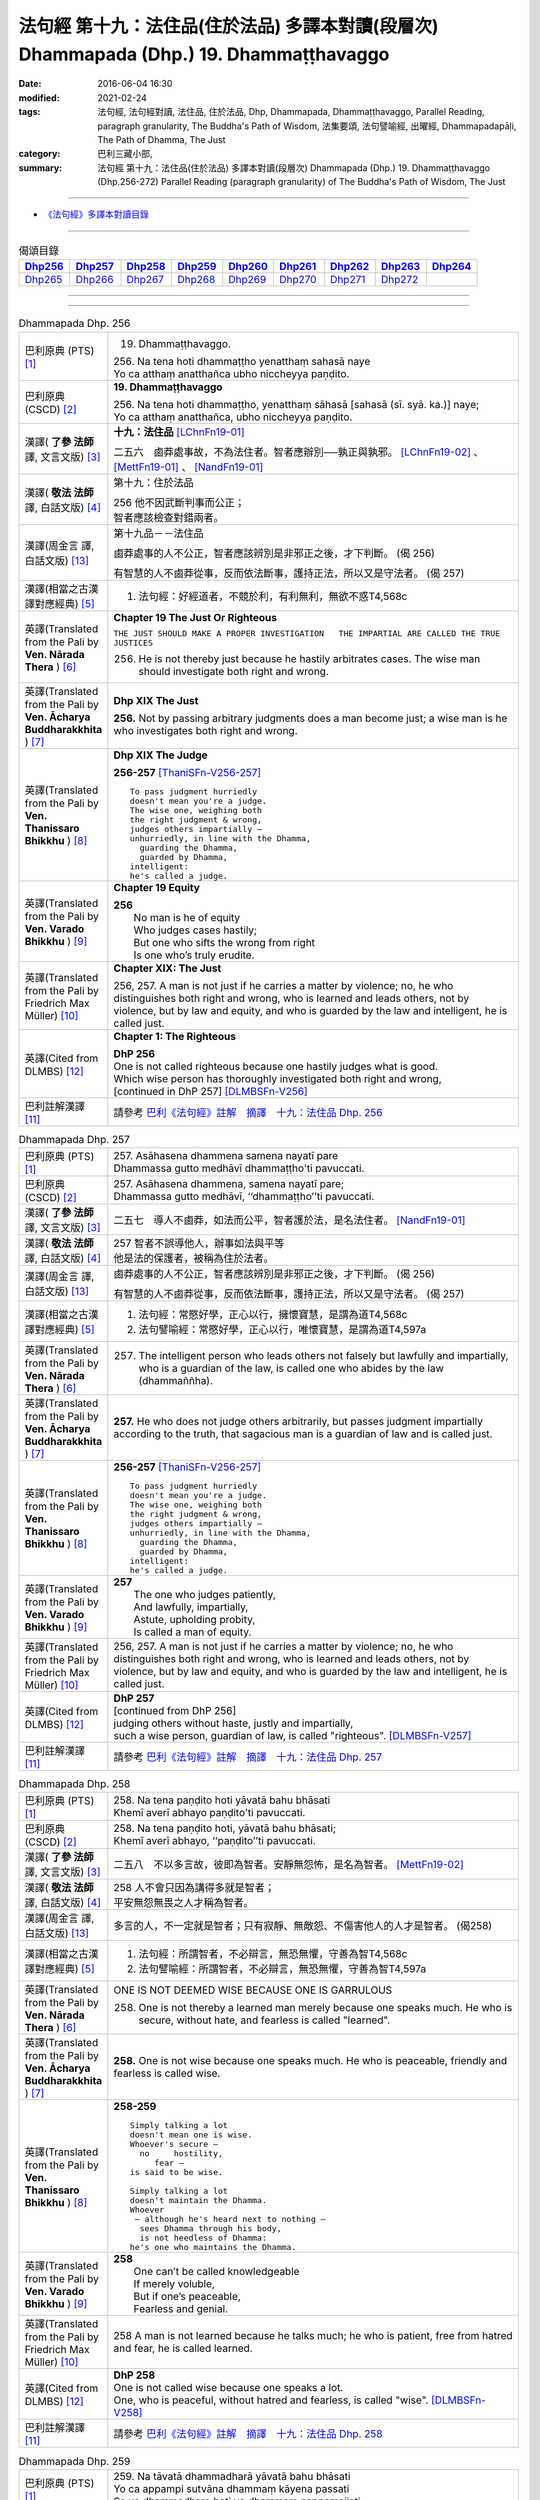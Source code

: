 ========================================================================================
法句經 第十九：法住品(住於法品) 多譯本對讀(段層次) Dhammapada (Dhp.) 19. Dhammaṭṭhavaggo
========================================================================================

:date: 2016-06-04 16:30
:modified: 2021-02-24
:tags: 法句經, 法句經對讀, 法住品, 住於法品, Dhp, Dhammapada, Dhammaṭṭhavaggo, 
       Parallel Reading, paragraph granularity, The Buddha's Path of Wisdom,
       法集要頌, 法句譬喻經, 出曜經, Dhammapadapāḷi, The Path of Dhamma, The Just
:category: 巴利三藏小部, 
:summary: 法句經 第十九：法住品(住於法品) 多譯本對讀(段層次) Dhammapada (Dhp.) 19. Dhammaṭṭhavaggo 
          (Dhp.256-272)
          Parallel Reading (paragraph granularity) of The Buddha's Path of Wisdom, The Just

--------------

- `《法句經》多譯本對讀目錄 <{filename}dhp-contrast-reading%zh.rst>`__

--------------

.. list-table:: 偈頌目錄
   :widths: 2 2 2 2 2 2 2 2 2
   :header-rows: 1

   * - Dhp256_
     - Dhp257_
     - Dhp258_
     - Dhp259_
     - Dhp260_
     - Dhp261_
     - Dhp262_
     - Dhp263_
     - Dhp264_

   * - Dhp265_
     - Dhp266_
     - Dhp267_
     - Dhp268_
     - Dhp269_
     - Dhp270_
     - Dhp271_
     - Dhp272_
     - 

--------------

.. raw:: html 

  本對讀包含下列數個版本，請自行勾選欲對讀之版本
  （感恩 <strong><a href="https://siongui.github.io/zh/pages/siong-ui-te.html">Siong-Ui Te 師兄</a></strong>
  提供程式支援）：
  
  <div id="option-contrast-reading"></div>

--------------

.. _Dhp256:

.. list-table:: Dhammapada Dhp. 256
   :widths: 15 75
   :header-rows: 0
   :class: contrast-reading-table

   * - 巴利原典 (PTS) [1]_
     - 19. Dhammaṭṭhavaggo. 
 
       | 256. Na tena hoti dhammaṭṭho yenatthaṃ sahasā naye
       | Yo ca atthaṃ anatthañca ubho niccheyya paṇḍito.

   * - 巴利原典 (CSCD) [2]_
     - **19. Dhammaṭṭhavaggo**

       | 256. Na  tena hoti dhammaṭṭho, yenatthaṃ sāhasā [sahasā (sī. syā. ka.)] naye;
       | Yo ca atthaṃ anatthañca, ubho niccheyya paṇḍito.

   * - 漢譯( **了參 法師** 譯, 文言文版) [3]_
     - **十九：法住品** [LChnFn19-01]_ 

       二五六　鹵莽處事故，不為法住者。智者應辦別──孰正與孰邪。 [LChnFn19-02]_ 、 [MettFn19-01]_ 、 [NandFn19-01]_

   * - 漢譯( **敬法 法師** 譯, 白話文版) [4]_
     - 第十九：住於法品

       | 256 他不因武斷判事而公正；
       | 智者應該檢查對錯兩者。

   * - 漢譯(周金言 譯, 白話文版) [13]_
     - 第十九品－－法住品

       鹵莽處事的人不公正，智者應該辨別是非邪正之後，才下判斷。 (偈 256) 

       有智慧的人不鹵莽從事，反而依法斷事，護持正法，所以又是守法者。 (偈 257)

   * - 漢譯(相當之古漢譯對應經典) [5]_
     - 1. 法句經：好經道者，不競於利，有利無利，無欲不惑T4,568c

   * - 英譯(Translated from the Pali by **Ven. Nārada Thera** ) [6]_
     - **Chapter 19  The Just Or Righteous**

       ``THE JUST SHOULD MAKE A PROPER INVESTIGATION   THE IMPARTIAL ARE CALLED THE TRUE JUSTICES``
       
       256. He is not thereby just because he hastily arbitrates cases. The wise man should investigate both right and wrong.

   * - 英譯(Translated from the Pali by **Ven. Ācharya Buddharakkhita** ) [7]_
     - **Dhp XIX The Just**
       
       **256.** Not by passing arbitrary judgments does a man become just; a wise man is he who investigates both right and wrong.

   * - 英譯(Translated from the Pali by **Ven. Thanissaro Bhikkhu** ) [8]_
     - **Dhp XIX  The Judge**

       **256-257** [ThaniSFn-V256-257]_
       ::
              
          To pass judgment hurriedly    
          doesn't mean you're a judge.    
          The wise one, weighing both   
          the right judgment & wrong,   
          judges others impartially —   
          unhurriedly, in line with the Dhamma,   
            guarding the Dhamma,  
            guarded by Dhamma,  
          intelligent:    
          he's called a judge.

   * - 英譯(Translated from the Pali by **Ven. Varado Bhikkhu** ) [9]_
     - **Chapter 19 Equity**

       | **256** 
       |  No man is he of equity  
       |  Who judges cases hastily; 
       |  But one who sifts the wrong from right  
       |  Is one who’s truly erudite.
     
   * - 英譯(Translated from the Pali by Friedrich Max Müller) [10]_
     - **Chapter XIX: The Just**

       256, 257. A man is not just if he carries a matter by violence; no, he who distinguishes both right and wrong, who is learned and leads others, not by violence, but by law and equity, and who is guarded by the law and intelligent, he is called just.

   * - 英譯(Cited from DLMBS) [12]_
     - **Chapter 1: The Righteous**

       | **DhP 256** 
       | One is not called righteous because one hastily judges what is good. 
       | Which wise person has thoroughly investigated both right and wrong, 
       | [continued in DhP 257] [DLMBSFn-V256]_

   * - 巴利註解漢譯 [11]_
     - 請參考 `巴利《法句經》註解　摘譯　十九：法住品 Dhp. 256 <{filename}../dhA/dhA-chap19%zh.rst#dhp256>`__

.. _Dhp257:

.. list-table:: Dhammapada Dhp. 257
   :widths: 15 75
   :header-rows: 0
   :class: contrast-reading-table

   * - 巴利原典 (PTS) [1]_
     - | 257. Asāhasena dhammena samena nayatī pare
       | Dhammassa gutto medhāvī dhammaṭṭho'ti pavuccati.

   * - 巴利原典 (CSCD) [2]_
     - | 257. Asāhasena  dhammena, samena nayatī pare;
       | Dhammassa gutto medhāvī, ‘‘dhammaṭṭho’’ti pavuccati.

   * - 漢譯( **了參 法師** 譯, 文言文版) [3]_
     - 二五七　導人不鹵莽，如法而公平，智者護於法，是名法住者。 [NandFn19-01]_

   * - 漢譯( **敬法 法師** 譯, 白話文版) [4]_
     - | 257 智者不誤導他人，辦事如法與平等
       | 他是法的保護者，被稱為住於法者。

   * - 漢譯(周金言 譯, 白話文版) [13]_
     - 鹵莽處事的人不公正，智者應該辨別是非邪正之後，才下判斷。 (偈 256) 

       有智慧的人不鹵莽從事，反而依法斷事，護持正法，所以又是守法者。 (偈 257)

   * - 漢譯(相當之古漢譯對應經典) [5]_
     - 1. 法句經：常愍好學，正心以行，擁懷寶慧，是謂為道T4,568c
       2. 法句譬喻經：常愍好學，正心以行，唯懷寶慧，是謂為道T4,597a

   * - 英譯(Translated from the Pali by **Ven. Nārada Thera** ) [6]_
     - 257. The intelligent person who leads others not falsely but lawfully and impartially, who is a guardian of the law, is called one who abides by the law (dhammaññha).

   * - 英譯(Translated from the Pali by **Ven. Ācharya Buddharakkhita** ) [7]_
     - **257.** He who does not judge others arbitrarily, but passes judgment impartially according to the truth, that sagacious man is a guardian of law and is called just.

   * - 英譯(Translated from the Pali by **Ven. Thanissaro Bhikkhu** ) [8]_
     - **256-257** [ThaniSFn-V256-257]_
       ::
              
          To pass judgment hurriedly    
          doesn't mean you're a judge.    
          The wise one, weighing both   
          the right judgment & wrong,   
          judges others impartially —   
          unhurriedly, in line with the Dhamma,   
            guarding the Dhamma,  
            guarded by Dhamma,  
          intelligent:    
          he's called a judge.

   * - 英譯(Translated from the Pali by **Ven. Varado Bhikkhu** ) [9]_
     - | **257** 
       |  The one who judges patiently, 
       |  And lawfully, impartially,  
       |  Astute, upholding probity,  
       |  Is called a man of equity.
     
   * - 英譯(Translated from the Pali by Friedrich Max Müller) [10]_
     - 256, 257. A man is not just if he carries a matter by violence; no, he who distinguishes both right and wrong, who is learned and leads others, not by violence, but by law and equity, and who is guarded by the law and intelligent, he is called just.

   * - 英譯(Cited from DLMBS) [12]_
     - | **DhP 257** 
       | [continued from DhP 256] 
       | judging others without haste, justly and impartially, 
       | such a wise person, guardian of law, is called "righteous". [DLMBSFn-V257]_

   * - 巴利註解漢譯 [11]_
     - 請參考 `巴利《法句經》註解　摘譯　十九：法住品 Dhp. 257 <{filename}../dhA/dhA-chap19%zh.rst#dhp257>`__

.. _Dhp258:

.. list-table:: Dhammapada Dhp. 258
   :widths: 15 75
   :header-rows: 0
   :class: contrast-reading-table

   * - 巴利原典 (PTS) [1]_
     - | 258. Na tena paṇḍito hoti yāvatā bahu bhāsati
       | Khemī averī abhayo paṇḍito'ti pavuccati.

   * - 巴利原典 (CSCD) [2]_
     - | 258. Na tena paṇḍito hoti, yāvatā bahu bhāsati;
       | Khemī averī abhayo, ‘‘paṇḍito’’ti pavuccati.

   * - 漢譯( **了參 法師** 譯, 文言文版) [3]_
     - 二五八　不以多言故，彼即為智者。安靜無怨怖，是名為智者。 [MettFn19-02]_

   * - 漢譯( **敬法 法師** 譯, 白話文版) [4]_
     - | 258 人不會只因為講得多就是智者；
       | 平安無怨無畏之人才稱為智者。

   * - 漢譯(周金言 譯, 白話文版) [13]_
     - 多言的人，不一定就是智者；只有寂靜、無敵怨、不傷害他人的人才是智者。 (偈258)

   * - 漢譯(相當之古漢譯對應經典) [5]_
     - 1. 法句經：所謂智者，不必辯言，無恐無懼，守善為智T4,568c
       2. 法句譬喻經：所謂智者，不必辯言，無恐無懼，守善為智T4,597a

   * - 英譯(Translated from the Pali by **Ven. Nārada Thera** ) [6]_
     - ONE IS NOT DEEMED WISE BECAUSE ONE IS GARRULOUS

       258. One is not thereby a learned man merely because one speaks much. He who is secure, without hate, and fearless is called "learned".

   * - 英譯(Translated from the Pali by **Ven. Ācharya Buddharakkhita** ) [7]_
     - **258.** One is not wise because one speaks much. He who is peaceable, friendly and fearless is called wise.

   * - 英譯(Translated from the Pali by **Ven. Thanissaro Bhikkhu** ) [8]_
     - **258-259** 
       ::
              
          Simply talking a lot    
          doesn't mean one is wise.   
          Whoever's secure —    
            no     hostility, 
               fear — 
          is said to be wise.   
              
          Simply talking a lot    
          doesn't maintain the Dhamma.    
          Whoever   
           — although he's heard next to nothing —    
            sees Dhamma through his body, 
            is not heedless of Dhamma:  
          he's one who maintains the Dhamma.

   * - 英譯(Translated from the Pali by **Ven. Varado Bhikkhu** ) [9]_
     - | **258** 
       |  One can’t be called knowledgeable 
       |  If merely voluble,  
       |  But if one’s peaceable, 
       |  Fearless and genial.
     
   * - 英譯(Translated from the Pali by Friedrich Max Müller) [10]_
     - 258 A man is not learned because he talks much; he who is patient, free from hatred and fear, he is called learned.

   * - 英譯(Cited from DLMBS) [12]_
     - | **DhP 258** 
       | One is not called wise because one speaks a lot. 
       | One, who is peaceful, without hatred and fearless, is called "wise". [DLMBSFn-V258]_

   * - 巴利註解漢譯 [11]_
     - 請參考 `巴利《法句經》註解　摘譯　十九：法住品 Dhp. 258 <{filename}../dhA/dhA-chap19%zh.rst#dhp258>`__

.. _Dhp259:

.. list-table:: Dhammapada Dhp. 259
   :widths: 15 75
   :header-rows: 0
   :class: contrast-reading-table

   * - 巴利原典 (PTS) [1]_
     - | 259. Na tāvatā dhammadharā yāvatā bahu bhāsati
       | Yo ca appampi sutvāna dhammaṃ kāyena passati
       | Sa ve dhammadharo hoti yo dhammaṃ nappamajjati.

   * - 巴利原典 (CSCD) [2]_
     - | 259. Na tāvatā dhammadharo, yāvatā bahu bhāsati;
       | Yo ca appampi sutvāna, dhammaṃ kāyena passati;
       | Sa ve dhammadharo hoti, yo dhammaṃ nappamajjati.

   * - 漢譯( **了參 法師** 譯, 文言文版) [3]_
     - 二五九　不以多言故，彼為持法者。彼雖聞少分，但由身見法，於法不放逸，是名持法者。 [LChnFn19-03]_ 、 [MettFn19-03]_ 、 [NandFn19-02]_

   * - 漢譯( **敬法 法師** 譯, 白話文版) [4]_
     - | 259 不只因為講得多，他就是精通法者；
       | 若人雖然聽聞少，卻能親自知見法，
       | 對法不放逸的人，才是真精通法者。

   * - 漢譯(周金言 譯, 白話文版) [13]_
     - 經常說法的人，不一定就是精通佛法的人；雖然聽聞的佛法不多，但卻能心領神會，如法奉行的人，才是精通佛法的人。 (偈259)

   * - 漢譯(相當之古漢譯對應經典) [5]_
     - 1. 法句經：奉持法者，不以多言，雖素少聞，身依法行，守道不忘，可謂奉法T4,568c
       2. 法句譬喻經：奉持法者，不以多言，雖素少聞，身依法行，守道不忘，是為奉法T4,597b
       3. 出曜經：所謂持法者，不必多誦習，若少有所聞，具足法身行，是謂持法人，以法自將養T4,643a
       4. 法集要頌經：所謂持法者，不必多誦習，若少有所聞，具足法身行T4,779b

   * - 英譯(Translated from the Pali by **Ven. Nārada Thera** ) [6]_
     - GARRULOUSNESS IS NOT A CHARACTERISTIC OF ONE WHO KNOWS THE DHAMMA

       259. One is not versed in the Dhamma merely because one speaks too much. He who hears little and sees the Dhamma mentally, [NāradaFn19-01]_ and who does not neglect the Dhamma, is, indeed, versed in the Dhamma.

   * - 英譯(Translated from the Pali by **Ven. Ācharya Buddharakkhita** ) [7]_
     - **259.** A man is not versed in Dhamma because he speaks much. He who, after hearing a little Dhamma, realizes its truth directly and is not heedless of it, is truly versed in the Dhamma.

   * - 英譯(Translated from the Pali by **Ven. Thanissaro Bhikkhu** ) [8]_
     - **258-259** [ThaniSFn-V259]_
       ::
              
          Simply talking a lot    
          doesn't mean one is wise.   
          Whoever's secure —    
            no     hostility, 
               fear — 
          is said to be wise.   
              
          Simply talking a lot    
          doesn't maintain the Dhamma.    
          Whoever   
           — although he's heard next to nothing —    
            sees Dhamma through his body, 
            is not heedless of Dhamma:  
          he's one who maintains the Dhamma.

   * - 英譯(Translated from the Pali by **Ven. Varado Bhikkhu** ) [9]_
     - | **259** 
       |  He’s not a Dhamma specialist, 
       |  The one who merely speechifies; 
       |  But one, not lax, who learns a bit, 
       |  Then Dhamma does he realise.
     
   * - 英譯(Translated from the Pali by Friedrich Max Müller) [10]_
     - 259 A man is not a supporter of the law because he talks much; even if a man has learnt little, but sees the law bodily, he is a supporter of the law, a man who never neglects the law.

   * - 英譯(Cited from DLMBS) [12]_
     - | **DhP 259** 
       | One does not understand Dharma only because one speaks a lot. 
       | Who sees Dharma directly, after having heard even a little of it, 
       | and who does not neglect the Dharma, such a one does understand it. [DLMBSFn-V259]_

   * - 巴利註解漢譯 [11]_
     - 請參考 `巴利《法句經》註解　摘譯　十九：法住品 Dhp. 259 <{filename}../dhA/dhA-chap19%zh.rst#dhp259>`__

.. _Dhp260:

.. list-table:: Dhammapada Dhp. 260
   :widths: 15 75
   :header-rows: 0
   :class: contrast-reading-table

   * - 巴利原典 (PTS) [1]_
     - | 260. Na tena thero hoti yenassa palitaṃ siro
       | Paripakko vayo tassa moghajiṇṇo'ti vuccati.

   * - 巴利原典 (CSCD) [2]_
     - | 260. Na  tena thero so hoti [thero hoti (sī. syā.)], yenassa palitaṃ siro;
       | Paripakko  vayo tassa, ‘‘moghajiṇṇo’’ti vuccati.

   * - 漢譯( **了參 法師** 譯, 文言文版) [3]_
     - 二六０　不因彼白頭，即得為長老。彼年齡虛熟，徒有長老名。 [LChnFn19-04]_ 、 [MettFn19-05]_

   * - 漢譯( **敬法 法師** 譯, 白話文版) [4]_
     - | 260 他不會只是因為白了頭髮即是長老，
       | 僅只是年歲大的人稱為「白活到老」。

   * - 漢譯(周金言 譯, 白話文版) [13]_
     - 長老 [dhp-a-260-note]_ ，不是因為頭髮灰白；只是年歲增長的人，不過「年齒徒長」而已。 (偈 260) 

       明白四聖諦與正法、不殺生、戒行具足、調伏欲望，去除煩惱的人才是真正的長老。 (偈 261)

   * - 漢譯(相當之古漢譯對應經典) [5]_
     - 1. 法句經：所謂老者，不必年耆，形熟髮白，惷愚而已T4,568c
       2. 法句譬喻經：所謂老者，不以年耆，形熟髮白，惷愚而已T4,597a
       3. 出曜經：所謂長老，不以耆年，形熟髮白，惷愚而已T4,680a
       4. 法集要頌經：所謂長老者，不必以耆年，形熟鬢髮白，愚惷不知罪T4,782c

       | 5. 增一：所謂長老者，未必剃鬚髮，雖復年齒長，不免於愚行T2,659c
       | 6. 智度：所謂長老相，不必以年耆，形瘦鬚髮白，空老內無德T25,224b

   * - 英譯(Translated from the Pali by **Ven. Nārada Thera** ) [6]_
     - ``GREY HAIR ALONE MAKES NOT A THERA   HE IS A THERA WHO IS STAINLESS``

       260. He is not thereby an elder (thera [NāradaFn19-02]_ ) merely because his head is grey. Ripe is he in age. "Old-in-vain" is he called.

   * - 英譯(Translated from the Pali by **Ven. Ācharya Buddharakkhita** ) [7]_
     - **260.** A monk is not an elder because his head is gray. He is but ripe in age, and he is called one grown old in vain.

   * - 英譯(Translated from the Pali by **Ven. Thanissaro Bhikkhu** ) [8]_
     - **260-261** 
       ::
              
          A head of gray hairs    
          doesn't mean one's an elder.    
          Advanced in years,    
          one's called an old fool.   
              
          But one in whom there is    
            truth, restraint, 
            rectitude, gentleness,  
            self-control —  
          he's called an elder,   
            his impurities disgorged, 
               enlightened.

   * - 英譯(Translated from the Pali by **Ven. Varado Bhikkhu** ) [9]_
     - | **260** 
       |  A monk’s not deemed ‘an Elder’  
       |  Through hair that’s turning grey. 
       |  If he’s just matured in age,  
       |  He’s deemed ‘matured-in-vain’.
     
   * - 英譯(Translated from the Pali by Friedrich Max Müller) [10]_
     - 260 A man is not an elder because his head is grey; his age may be ripe, but he is called 'Old-in-vain.'

   * - 英譯(Cited from DLMBS) [12]_
     - | **DhP 260** 
       | One is not to be called an Elder just because his head is gray. 
       | Such a person is of mature age and is called "grown old in vain". [DLMBSFn-V260]_

   * - 巴利註解漢譯 [11]_
     - 請參考 `巴利《法句經》註解　摘譯　十九：法住品 Dhp. 260 <{filename}../dhA/dhA-chap19%zh.rst#dhp260>`__

.. _Dhp261:

.. list-table:: Dhammapada Dhp. 261
   :widths: 15 75
   :header-rows: 0
   :class: contrast-reading-table

   * - 巴利原典 (PTS) [1]_
     - | 261. Yamhi saccaṃ ca dhammo ca ahiṃsā saṃyamo damo
       | Sa ve vantamalo dhīro thero iti pavuccati.

   * - 巴利原典 (CSCD) [2]_
     - | 261. Yamhi saccañca dhammo ca, ahiṃsā saṃyamo damo;
       | Sa ve vantamalo dhīro, ‘‘thero’’ iti [so theroti (syā. ka.)] pavuccati.

   * - 漢譯( **了參 法師** 譯, 文言文版) [3]_
     - 二六一　於彼具真實，具法不殺生，節制並調伏，彼有智慧人。除滅諸垢穢，實名為長老。 [LChnFn19-05]_ 、 [LChnFn19-06]_ 、 [LChnFn19-07]_ 、 [LChnFn19-08]_ 、 [MettFn19-04]_ 、 [MettFn19-05]_

   * - 漢譯( **敬法 法師** 譯, 白話文版) [4]_
     - | 261 於他有諦又有法 [CFFn19-01]_ 、無害有戒與自制，
       | 去除污垢 [CFFn19-02]_ 的賢者，他是所謂的長老。

   * - 漢譯(周金言 譯, 白話文版) [13]_
     - 長老 [dhp-a-260-note]_ ，不是因為頭髮灰白；只是年歲增長的人，不過「年齒徒長」而已。 (偈 260) 

       明白四聖諦與正法、不殺生、戒行具足、調伏欲望，去除煩惱的人才是真正的長老。 (偈 261)

   * - 漢譯(相當之古漢譯對應經典) [5]_
     - 1. 法句經：謂懷諦法，順調慈仁，明遠清潔，是為長老T4,568c
       2. 法句譬喻經：謂懷諦法，順調慈仁，明達清潔，是為長老T4,597a
       3. 出曜經：謂捨罪福，淨修梵行，明遠清潔，是謂長老T4,680a
       4. 法集要頌經：能知罪福者，身淨修梵行，明遠純清潔，是名為長老T4,782c

       | 5. 增一：若有見諦法，無害於群萌，捨諸穢惡行，此名為長老T2,659c

   * - 英譯(Translated from the Pali by **Ven. Nārada Thera** ) [6]_
     - 261. In whom are truth, [NāradaFn19-03]_ virtue, [NāradaFn19-04]_ harmlessness, restraint [NāradaFn19-05]_ and control, that wise man who is purged of impurities, [NāradaFn19-06]_ is, indeed, called an elder.

   * - 英譯(Translated from the Pali by **Ven. Ācharya Buddharakkhita** ) [7]_
     - **261.** One in whom there is truthfulness, virtue, inoffensiveness, restraint and self-mastery, who is free from defilements and is wise — he is truly called an Elder.

   * - 英譯(Translated from the Pali by **Ven. Thanissaro Bhikkhu** ) [8]_
     - **260-261** 
       ::
              
          A head of gray hairs    
          doesn't mean one's an elder.    
          Advanced in years,    
          one's called an old fool.   
              
          But one in whom there is    
            truth, restraint, 
            rectitude, gentleness,  
            self-control —  
          he's called an elder,   
            his impurities disgorged, 
               enlightened.

   * - 英譯(Translated from the Pali by **Ven. Varado Bhikkhu** ) [9]_
     - | **261** 
       |  The bhikkhu of goodness and honesty,  
       |  Who’s peaceful, good-natured and tamed, 
       |  Who’s resolute, purged of impurity, 
       |  Is ‘Elder’ deservedly named.
     
   * - 英譯(Translated from the Pali by Friedrich Max Müller) [10]_
     - 261 He in whom there is truth, virtue, love, restraint, moderation, he who is free from impurity and is wise, he is called an elder.

   * - 英譯(Cited from DLMBS) [12]_
     - | **DhP 261** 
       | In whom there is truth, Law, non-violence, restraint and self-control, 
       | he, the wise one who has discarded taints, is called "an Elder". [DLMBSFn-V261]_

   * - 巴利註解漢譯 [11]_
     - 請參考 `巴利《法句經》註解　摘譯　十九：法住品 Dhp. 261 <{filename}../dhA/dhA-chap19%zh.rst#dhp261>`__

.. _Dhp262:

.. list-table:: Dhammapada Dhp. 262
   :widths: 15 75
   :header-rows: 0
   :class: contrast-reading-table

   * - 巴利原典 (PTS) [1]_
     - | 262. Na vākkaraṇamattena vaṇṇapokkharatāya vā
       | Sādhurūpo naro hoti issukī maccharī saṭho.

   * - 巴利原典 (CSCD) [2]_
     - | 262. Na vākkaraṇamattena, vaṇṇapokkharatāya vā;
       | Sādhurūpo naro hoti, issukī maccharī saṭho.

   * - 漢譯( **了參 法師** 譯, 文言文版) [3]_
     - 二六二　嫉慳虛偽者，雖以其辯才，或由相端嚴，不為善良人。 [LChnFn19-09]_ 、 [MettFn19-06]_

   * - 漢譯( **敬法 法師** 譯, 白話文版) [4]_
     - | 262 嫉妒吝嗇狡猾的人，不會只因說話優雅，
       | 或者因為容貌美麗，就是心地善良的人。

   * - 漢譯(周金言 譯, 白話文版) [13]_
     - 嫉妒、慳貪和虛偽的人，即使有辯才，相貌堂堂，也不是善良的人。 (偈 262) 

       連根拔除煩惱的智者，是真正善良的人。 (偈 263)

   * - 漢譯(相當之古漢譯對應經典) [5]_
     - 1. 法句經：所謂端政，非色如花，慳嫉虛飾，言行有違T4,568c
       2. 法句譬喻經：所謂端正，非色如華，貪嫉虛飾，言行有違T4,597a
       3. 出曜經：不以柔和言，名稱有所至，人有善顏色，乃懷巧偽心T4,748b
       4. 法集要頌經：不以柔和言，名稱有所至，人有善顏色，乃懷巧偽心T4,793a

   * - 英譯(Translated from the Pali by **Ven. Nārada Thera** ) [6]_
     - ``NOT BY HANDSOME APPEARANCE DOES ONE BECOME GOOD-NATURED   GOOD-NATURED IS HE WHO HAS GIVEN UP JEALOUSY ETC.``

       262. Not by mere eloquence, nor by handsome appearance, does a man become good-natured, should he be jealous, selfish, and deceitful. 

   * - 英譯(Translated from the Pali by **Ven. Ācharya Buddharakkhita** ) [7]_
     - **262.** Not by mere eloquence nor by beauty of form does a man become accomplished, if he is jealous, selfish and deceitful.

   * - 英譯(Translated from the Pali by **Ven. Thanissaro Bhikkhu** ) [8]_
     - **262-263** 
       ::
              
          Not by suave conversation   
          or lotus-like coloring    
          does an envious, miserly cheat    
          become an exemplary man.    
              
          But one in whom this is   
            cut    through  
            up-    rooted 
            wiped out — 
          he's called exemplary,    
            his aversion disgorged, 
               intelligent.

   * - 英譯(Translated from the Pali by **Ven. Varado Bhikkhu** ) [9]_
     - | **262 & 263** 
       |    
       |  Not merely polished rhetoric, 
       |  Nor features that are beauteous,  
       |  Denote that someone’s excellent 
       |  Who’s stingy, sly and envious.  
       |    
       |  But, if these stains are quelled, 
       |  If uprooted and expelled, 
       |  Then, the sage who’s purged malevolence,  
       |  Is correctly known as excellent.
     
   * - 英譯(Translated from the Pali by Friedrich Max Müller) [10]_
     - 262 An envious greedy, dishonest man does not become respectable by means of much talking only, or by the beauty of his complexion.

   * - 英譯(Cited from DLMBS) [12]_
     - | **DhP 262** 
       | Not only by the act of speech or by beauty of complexion 
       | is a man respectable, if he is envious, selfish and deceitful. [DLMBSFn-V262]_

   * - 巴利註解漢譯 [11]_
     - 請參考 `巴利《法句經》註解　摘譯　十九：法住品 Dhp. 262 <{filename}../dhA/dhA-chap19%zh.rst#dhp262>`__

.. _Dhp263:

.. list-table:: Dhammapada Dhp. 263
   :widths: 15 75
   :header-rows: 0
   :class: contrast-reading-table

   * - 巴利原典 (PTS) [1]_
     - | 263. Yassa ce taṃ samucchinnaṃ mūlaghaccaṃ samūhataṃ
       | Sa vantadoso medhāvī sādhurūpo'ti vuccati.

   * - 巴利原典 (CSCD) [2]_
     - | 263. Yassa cetaṃ samucchinnaṃ, mūlaghaccaṃ samūhataṃ;
       | Sa vantadoso medhāvī, ‘‘sādhurūpo’’ti vuccati.

   * - 漢譯( **了參 法師** 譯, 文言文版) [3]_
     - 二六三　若斬斷此（心），拔根及除滅，彼捨瞋智者，名為善良人。 [MettFn19-06]_

   * - 漢譯( **敬法 法師** 譯, 白話文版) [4]_
     - | 263 若人已斷除根除、以及消滅該惡法，
       | 這已除穢的智者，稱為心地善良者。

   * - 漢譯(周金言 譯, 白話文版) [13]_
     - 嫉妒、慳貪和虛偽的人，即使有辯才，相貌堂堂，也不是善良的人。 (偈 262) 

       連根拔除煩惱的智者，是真正善良的人。 (偈 263)

   * - 漢譯(相當之古漢譯對應經典) [5]_
     - 1. 法句經：謂能捨惡，根原已斷，慧而無恚，是謂端政T4,569a
       2. 法句譬喻經：謂能捨惡，根原已斷，慧而無恚，是謂端正T4,597a
       3. 出曜經：有能斷是者，永拔其根本，智者除諸穢，乃名為善色T4,748c
       4. 法集要頌經：有能斷是者，永拔其根本，智者除諸穢，乃名為善色T4,793a

   * - 英譯(Translated from the Pali by **Ven. Nārada Thera** ) [6]_
     - 263. But in whom these are wholly cut off, uprooted and extinct, that wise man who is purged of hatred, is, indeed, called good-natured.

   * - 英譯(Translated from the Pali by **Ven. Ācharya Buddharakkhita** ) [7]_
     - **263.** But he in whom these are wholly destroyed, uprooted and extinct, and who has cast out hatred — that wise man is truly accomplished.

   * - 英譯(Translated from the Pali by **Ven. Thanissaro Bhikkhu** ) [8]_
     - **262-263** 
       ::
              
          Not by suave conversation   
          or lotus-like coloring    
          does an envious, miserly cheat    
          become an exemplary man.    
              
          But one in whom this is   
            cut    through  
            up-    rooted 
            wiped out — 
          he's called exemplary,    
            his aversion disgorged, 
               intelligent.

   * - 英譯(Translated from the Pali by **Ven. Varado Bhikkhu** ) [9]_
     - | **262 & 263** 
       |    
       |  Not merely polished rhetoric, 
       |  Nor features that are beauteous,  
       |  Denote that someone’s excellent 
       |  Who’s stingy, sly and envious.  
       |    
       |  But, if these stains are quelled, 
       |  If uprooted and expelled, 
       |  Then, the sage who’s purged malevolence,  
       |  Is correctly known as excellent.
     
   * - 英譯(Translated from the Pali by Friedrich Max Müller) [10]_
     - 263 He in whom all this is destroyed, and taken out with the very root, he, when freed from hatred and wise, is called respectable.

   * - 英譯(Cited from DLMBS) [12]_
     - | **DhP 263** 
       | And who has cut off, removed and destroyed by the rot such thinking, 
       | he, the wise one who has discarded hatred, is called "respectable". [DLMBSFn-V263]_

   * - 巴利註解漢譯 [11]_
     - 請參考 `巴利《法句經》註解　摘譯　十九：法住品 Dhp. 263 <{filename}../dhA/dhA-chap19%zh.rst#dhp263>`__

.. _Dhp264:

.. list-table:: Dhammapada Dhp. 264
   :widths: 15 75
   :header-rows: 0
   :class: contrast-reading-table

   * - 巴利原典 (PTS) [1]_
     - | 264. Na muṇḍakena samaṇo abbato alikaṃ bhaṇaṃ
       | Icchālobhasamāpanno samaṇo kiṃ bhavissati.

   * - 巴利原典 (CSCD) [2]_
     - | 264. Na muṇḍakena samaṇo, abbato alikaṃ bhaṇaṃ;
       | Icchālobhasamāpanno, samaṇo kiṃ bhavissati.

   * - 漢譯( **了參 法師** 譯, 文言文版) [3]_
     - 二六四　若破戒妄語，削髮非沙門。充滿欲與貪，云何為沙門？ [NandFn19-03]_

   * - 漢譯( **敬法 法師** 譯, 白話文版) [4]_
     - | 264 無戒說妄語的人，不因剃頭是沙門。
       | 充滿渴望貪欲者，怎麼會是個沙門？

   * - 漢譯(周金言 譯, 白話文版) [13]_
     - 一個人即使剃除頭髮，但若破戒，妄語，仍不是比丘。充滿欲望和貪愛的人，怎麼可能是比丘呢？ (偈 264) 

       究竟息滅所有大小惡業的人，才是比丘。 (偈 265)

   * - 漢譯(相當之古漢譯對應經典) [5]_
     - 1. 法句經：所謂沙門，非必除髮，妄語貪取，有欲如凡T4,569a
       2. 法句譬喻經：所謂沙門，不必除髮，妄語貪取，有欲如凡T4,597a
       3. 出曜經：所謂沙門，非必除髮，妄語貪取，有欲如凡T4,680b
       4. 法集要頌經：所謂沙門者，不必剃鬚髮，妄語多貪愛，有欲如凡夫T4,782c

   * - 英譯(Translated from the Pali by **Ven. Nārada Thera** ) [6]_
     - A SHAVEN HEAD DOES NOT MAKE ONE A MONK

       264. Not by a shaven head does an undisciplined man, [NāradaFn19-07]_ who utters lies, become a monk. How will one who is full of desire and greed be a monk?

   * - 英譯(Translated from the Pali by **Ven. Ācharya Buddharakkhita** ) [7]_
     - **264.** Not by shaven head does a man who is indisciplined and untruthful become a monk. How can he who is full of desire and greed be a monk?

   * - 英譯(Translated from the Pali by **Ven. Thanissaro Bhikkhu** ) [8]_
     - **264-265** 
       ::
              
          A shaven head   
          doesn't mean a contemplative.   
          The liar observing no duties,   
          filled with greed & desire:   
          what kind of contemplative's he?    
              
          But whoever tunes out   
          the dissonance    
          of his evil qualities   
           — large or small —   
          in every way    
          by bringing evil to consonance:   
            he's called a contemplative.

   * - 英譯(Translated from the Pali by **Ven. Varado Bhikkhu** ) [9]_
     - | **264** 
       |  By shaving one’s head one is not a recluse. 
       |  The shaveling who’s lawless, who utters untruths, 
       |  Brimful of wishes, and laden with greed,  
       |  How could such a one a recluse be, indeed?
     
   * - 英譯(Translated from the Pali by Friedrich Max Müller) [10]_
     - 264 Not by tonsure does an undisciplined man who speaks falsehood become a Samana; can a man be a Samana who is still held captive by desire and greediness?

   * - 英譯(Cited from DLMBS) [12]_
     - | **DhP 264** 
       | One is not to be called a monk just because of his bald head, if one is immoral and speaking lies. 
       | How can someone who has desire and greed be called a monk? [DLMBSFn-V264]_

   * - 巴利註解漢譯 [11]_
     - 請參考 `巴利《法句經》註解　摘譯　十九：法住品 Dhp. 264 <{filename}../dhA/dhA-chap19%zh.rst#dhp264>`__

.. _Dhp265:

.. list-table:: Dhammapada Dhp. 265
   :widths: 15 75
   :header-rows: 0
   :class: contrast-reading-table

   * - 巴利原典 (PTS) [1]_
     - | 265. Yo ca sameti pāpāni aṇuṃ thūlāni sabbaso
       | Samitattā hi pāpānaṃ samaṇo'ti pavuccati.

   * - 巴利原典 (CSCD) [2]_
     - | 265. Yo  ca sameti pāpāni, aṇuṃ thūlāni sabbaso;
       | Samitattā hi pāpānaṃ, ‘‘samaṇo’’ti pavuccati.

   * - 漢譯( **了參 法師** 譯, 文言文版) [3]_
     - 二六五　彼息滅諸惡──無論大與小，因息滅諸惡，故名為沙門。 [NandFn19-03]_

   * - 漢譯( **敬法 法師** 譯, 白話文版) [4]_
     - | 265 已平息一切大小惡的人，
       | 因為自己已平息諸惡而稱為沙門。

   * - 漢譯(周金言 譯, 白話文版) [13]_
     - 一個人即使剃除頭髮，但若破戒，妄語，仍不是比丘。充滿欲望和貪愛的人，怎麼可能是比丘呢？ (偈 264) 

       究竟息滅所有大小惡業的人，才是比丘。 (偈 265)

   * - 漢譯(相當之古漢譯對應經典) [5]_
     - 1. 法句經：謂能止惡，恢廓弘道，息心滅意，是為沙門T4,569a
       2. 法句譬喻經：謂能止惡，恢廓弘道，息心滅意，是謂沙門T4,597b
       3. 出曜經：所謂沙門，恢廓弘道，息心滅意，麤結不興T4,680c
       4. 法集要頌經：所言沙門者，息心滅意想，穢垢盡消除，故說為出家T4,783a

   * - 英譯(Translated from the Pali by **Ven. Nārada Thera** ) [6]_
     - HE IS A MONK WHO HAS OVERCOME EVIL

       265. He who wholly subdues evil deeds both small and great is called a monk because he has overcome all evil. 

   * - 英譯(Translated from the Pali by **Ven. Ācharya Buddharakkhita** ) [7]_
     - **265.** He who wholly subdues evil both small and great is called a monk, because he has overcome all evil.

   * - 英譯(Translated from the Pali by **Ven. Thanissaro Bhikkhu** ) [8]_
     - **264-265** [ThaniSFn-V265]_
       ::
              
          A shaven head   
          doesn't mean a contemplative.   
          The liar observing no duties,   
          filled with greed & desire:   
          what kind of contemplative's he?    
              
          But whoever tunes out   
          the dissonance    
          of his evil qualities   
           — large or small —   
          in every way    
          by bringing evil to consonance:   
            he's called a contemplative.

   * - 英譯(Translated from the Pali by **Ven. Varado Bhikkhu** ) [9]_
     - | **265** 
       |  With the eradication of all forms of evil conduct, either gross or subtle, one becomes truly an ascetic.
     
   * - 英譯(Translated from the Pali by Friedrich Max Müller) [10]_
     - 265 He who always quiets the evil, whether small or large, he is called a Samana (a quiet man), because he has quieted all evil.

   * - 英譯(Cited from DLMBS) [12]_
     - | **DhP 265** 
       | Who conquers evil thoroughly, be it small or big, 
       | one is called a monk because of having conquered all evils. [DLMBSFn-V265]_

   * - 巴利註解漢譯 [11]_
     - 請參考 `巴利《法句經》註解　摘譯　十九：法住品 Dhp. 265 <{filename}../dhA/dhA-chap19%zh.rst#dhp265>`__

.. _Dhp266:

.. list-table:: Dhammapada Dhp. 266
   :widths: 15 75
   :header-rows: 0
   :class: contrast-reading-table

   * - 巴利原典 (PTS) [1]_
     - | 266. Na tena bhikkhū hoti yāvatā bhikkhate pare
       | Vissaṃ dhammaṃ samādāya bhikkhu hoti na tāvatā.

   * - 巴利原典 (CSCD) [2]_
     - | 266. Na  tena bhikkhu so hoti, yāvatā bhikkhate pare;
       | Vissaṃ dhammaṃ samādāya, bhikkhu hoti na tāvatā.

   * - 漢譯( **了參 法師** 譯, 文言文版) [3]_
     - 二六六　僅向他行乞，不即是比丘。行宗教法儀，亦不為比丘。 [NandFn19-04]_

   * - 漢譯( **敬法 法師** 譯, 白話文版) [4]_
     - | 266 他不會只是因為向別人乞食就是比丘。
       | 他不會只因為奉行肉腥法而成為比丘。 [CFFn19-03]_

   * - 漢譯(周金言 譯, 白話文版) [13]_
     - | 只知向人乞討的人不是比丘， [dhp-a-266-note]_ 
       | 只有持戒的人才是比丘, 而不是只知向人乞討的人。 (偈266) 
       | 
       | 超越善惡業，勤修梵行，生活中奉行戒定慧的人才是真正的比丘。 [dhp-a-267-note]_ (偈267)

   * - 漢譯(相當之古漢譯對應經典) [5]_
     - 1. 法句經：所謂比丘，非時乞食，邪行婬彼，稱名而已T4,569a
       2. 法句譬喻經：所謂比丘，非持乞食，邪行望彼，求名而已T4,597b

       | 3. 雜含：所謂比丘者，非但以乞食，受持在家法，是何名比丘？T2,27a
       | 4. 別雜：不必從他乞，得名為比丘，雖具在家法，正修於梵行T2,466b
       | 5. 婆須蜜：彼不為比丘，從彼乞求者，受取屋舍法，如是非比丘T28,803b

   * - 英譯(Translated from the Pali by **Ven. Nārada Thera** ) [6]_
     - ``ONE DOES NOT BECOME A BHIKKHU MERELY BY BEGGING   HE WHO IS HOLY IS CALLED A BHIKKHU``

       266. He is not thereby a bhikkhu [NāradaFn19-08]_ merely because he begs from others; by following the whole code (of morality [NāradaFn19-09]_ ) one certainly becomes a bhikkhu and not (merely) by such begging.

   * - 英譯(Translated from the Pali by **Ven. Ācharya Buddharakkhita** ) [7]_
     - **266.** He is not a monk just because he lives on others' alms. Not by adopting outward form does one become a true monk.

   * - 英譯(Translated from the Pali by **Ven. Thanissaro Bhikkhu** ) [8]_
     - **266-267** 
       ::
              
          Begging from others   
          doesn't mean one's a monk.    
          As long as one follows    
          householders' ways,   
          one is no monk at all.    
              
          But whoever puts aside    
          both merit & evil and,    
          living the chaste life,   
            judiciously 
          goes through the world:   
          he's called a monk.

   * - 英譯(Translated from the Pali by **Ven. Varado Bhikkhu** ) [9]_
     - | **266** 
       |  A bhikkhu is one who commits  
       |  To the whole of the training, not bits. [VaradoFn-V266]_  
       |  Those people could never be said  
       |  True bhikkhus to be, who just beg.
     
   * - 英譯(Translated from the Pali by Friedrich Max Müller) [10]_
     - 266 A man is not a mendicant (Bhikshu) simply because he asks others for alms; he who adopts the whole law is a Bhikshu, not he who only begs.

   * - 英譯(Cited from DLMBS) [12]_
     - | **DhP 266** 
       | One is not a monk because one begs almsfood from others. 
       | If one follows the life of a householder, one is not a monk because of that. [DLMBSFn-V266]_

   * - 巴利註解漢譯 [11]_
     - 請參考 `巴利《法句經》註解　摘譯　十九：法住品 Dhp. 266 <{filename}../dhA/dhA-chap19%zh.rst#dhp266>`__

.. _Dhp267:

.. list-table:: Dhammapada Dhp. 267
   :widths: 15 75
   :header-rows: 0
   :class: contrast-reading-table

   * - 巴利原典 (PTS) [1]_
     - | 267. Yo'dha puññca pāpañca bāhetvā brahmacariyavā
       | Saṅkhāya loke carati sa ce bhikkhū'ti vuccati.

   * - 巴利原典 (CSCD) [2]_
     - | 267. Yodha puññañca pāpañca, bāhetvā brahmacariyavā [brahmacariyaṃ (ka.)];
       | Saṅkhāya loke carati, sa ve ‘‘bhikkhū’’ti vuccati.

   * - 漢譯( **了參 法師** 譯, 文言文版) [3]_
     - 二六七　僅捨善與惡，修於梵行者，以知住此世，彼實名比丘。 [LChnFn19-10]_ 、 [MettFn19-07]_ 、 [NandFn19-04]_

   * - 漢譯( **敬法 法師** 譯, 白話文版) [4]_
     - | 267 若人於此教法中，已捨善惡具梵行、
       | 了知蘊世間過活，此人實稱為比丘。

   * - 漢譯(周金言 譯, 白話文版) [13]_
     - | 只知向人乞討的人不是比丘， [dhp-a-266-note]_ 
       | 只有持戒的人才是比丘, 而不是只知向人乞討的人。 (偈266) 
       | 
       | 超越善惡業，勤修梵行，生活中奉行戒定慧的人才是真正的比丘。 [dhp-a-267-note]_ (偈267)

   * - 漢譯(相當之古漢譯對應經典) [5]_
     - 1. 法句經：謂捨罪福，淨修梵行，慧能破惡，是為比丘T4,569a
       2. 法句譬喻經：謂捨罪業，淨修梵行，慧能破惡，是為比丘T4,597b
       3. 出曜經：謂捨罪福，淨修梵行，明遠清潔，是謂長老T4,680a

       | 4. 雜含：於功德過惡，俱離修正行，其心無所畏，是則名比丘T2,27a
       | 5. 別雜：福果及惡報，俱斷無相著，乾竭諸有結，是名比丘法T2,466b
       | 6. 婆須蜜：若有福有惡，除去修梵行，練滅受不起，彼謂之比丘T28,803b
       | 7. 智度：能捨罪福果，精進行梵行，已離一切法，是名為長老T25,224b

   * - 英譯(Translated from the Pali by **Ven. Nārada Thera** ) [6]_
     - 267. Herein he who has transcended both good and evil, whose conduct is sublime, who lives with understanding in this world, he, indeed, is called a bhikkhu.

   * - 英譯(Translated from the Pali by **Ven. Ācharya Buddharakkhita** ) [7]_
     - **267.** Whoever here (in the Dispensation) lives a holy life, transcending both merit and demerit, and walks with understanding in this world — he is truly called a monk.

   * - 英譯(Translated from the Pali by **Ven. Thanissaro Bhikkhu** ) [8]_
     - **266-267** 
       ::
              
          Begging from others   
          doesn't mean one's a monk.    
          As long as one follows    
          householders' ways,   
          one is no monk at all.    
              
          But whoever puts aside    
          both merit & evil and,    
          living the chaste life,   
            judiciously 
          goes through the world:   
          he's called a monk.

   * - 英譯(Translated from the Pali by **Ven. Varado Bhikkhu** ) [9]_
     - | **267** 
       |  He who has rejected both merit and evil, who lives in the world with a careful attitude, faring the holy life, should certainly be called a monk.
     
   * - 英譯(Translated from the Pali by Friedrich Max Müller) [10]_
     - 267 He who is above good and evil, who is chaste, who with knowledge passes through the world, he indeed is called a Bhikshu.

   * - 英譯(Cited from DLMBS) [12]_
     - | **DhP 267** 
       | Who has warded off both good and evil here, leading a holy life, 
       | walks through the world understanding it, he is called "a monk". [DLMBSFn-V267]_

   * - 巴利註解漢譯 [11]_
     - 請參考 `巴利《法句經》註解　摘譯　十九：法住品 Dhp. 267 <{filename}../dhA/dhA-chap19%zh.rst#dhp267>`__

.. _Dhp268:

.. list-table:: Dhammapada Dhp. 268
   :widths: 15 75
   :header-rows: 0
   :class: contrast-reading-table

   * - 巴利原典 (PTS) [1]_
     - | 268. Na monena muni hoti mūḷharūpo aviddasu
       | Yo ca tulaṃ'va paggayha varamādāya paṇḍito.

   * - 巴利原典 (CSCD) [2]_
     - | 268. Na monena munī hoti, mūḷharūpo aviddasu;
       | Yo ca tulaṃva paggayha, varamādāya paṇḍito.

   * - 漢譯( **了參 法師** 譯, 文言文版) [3]_
     - 二六八　愚昧無知者，不以默然故，而名為牟尼。智者如權衡。 [LChnFn19-11]_ 、 [MettFn19-08]_ 、 [MettFn19-10]_

   * - 漢譯( **敬法 法師** 譯, 白話文版) [4]_
     - | 268-269 愚痴且無智的人，不因沉默是牟尼。
       | 猶如持秤（衡量後），智者選取最上的，
       | 捨棄種種邪惡的，因此了知是牟尼。
       | 了知兩種世間者，因此被稱為牟尼。 [CFFn19-04]_

   * - 漢譯(周金言 譯, 白話文版) [13]_
     - 愚癡無明的人雖然默默不語，仍然不是牟尼（智者），智者如同手拿天平的人，受持善法而捨棄惡法，是真正的智者。也因此，是明瞭內外五蘊的智者。 (偈268/269)

   * - 漢譯(相當之古漢譯對應經典) [5]_
     - 1. 法句經：所謂仁明，非口不言，用心不淨，外順而已T4,569a
       2. 法句譬喻經：所謂仁明，非口所言，用心不精，外順而已T4,597b

   * - 英譯(Translated from the Pali by **Ven. Nārada Thera** ) [6]_
     - ``SILENCE ALONE DOES NOT MAKE A SAGE   BY SUPPRESSING EVIL ONE BECOMES A SAGE``

       268. Not by silence (alone) does he who is dull and ignorant become a sage; but that wise man who, as if holding a pair of scales, embraces the best [NāradaFn19-10]_ and shuns evil, is indeed a sage.

   * - 英譯(Translated from the Pali by **Ven. Ācharya Buddharakkhita** ) [7]_
     - **268.** Not by observing silence does one become a sage, if he be foolish and ignorant. But that man is wise who, as if holding a balance-scale accepts only the good.

   * - 英譯(Translated from the Pali by **Ven. Thanissaro Bhikkhu** ) [8]_
     - **268-269** [ThaniSFn-V268-269]_
       ::
              
          Not by silence    
          does someone confused   
            & unknowing 
          turn into a sage.   
          But whoever — wise,   
          as if holding the scales,   
            taking the excellent —  
            rejects evil deeds: 
          he is a sage,   
          that's how he's a sage.   
          Whoever can weigh   
          both sides of the world:    
            that's how he's called  
            a sage.

   * - 英譯(Translated from the Pali by **Ven. Varado Bhikkhu** ) [9]_
     - | **268** 
       |  An ignorant man, and misguided, 
       |  No wisdom will gain by mere silence.  
       |  A sage is like someone  
       |  Who, using some scales, 
       |  Singles out what is good, having weighed it.
     
   * - 英譯(Translated from the Pali by Friedrich Max Müller) [10]_
     - 268, 269. A man is not a Muni because he observes silence (mona, i.e. mauna), if he is foolish and ignorant; but the wise who, taking the balance, chooses the good and avoids evil, he is a Muni, and is a Muni thereby; he who in this world weighs both sides is called a Muni.

   * - 英譯(Cited from DLMBS) [12]_
     - | **DhP 268** 
       | One is not a sage by keeping a vow of silence, if he is deluded and ignorant. 
       | Who accepts only the best, as if holding a scale, is a wise man. [DLMBSFn-V268]_

   * - 巴利註解漢譯 [11]_
     - 請參考 `巴利《法句經》註解　摘譯　十九：法住品 Dhp. 268 <{filename}../dhA/dhA-chap19%zh.rst#dhp268>`__

.. _Dhp269:

.. list-table:: Dhammapada Dhp. 269
   :widths: 15 75
   :header-rows: 0
   :class: contrast-reading-table

   * - 巴利原典 (PTS) [1]_
     - | 269. Pāpāni parivajjeti sa manī tena so muni
       | Yo munāti ubho loke muni tena pavuccati. 

   * - 巴利原典 (CSCD) [2]_
     - | 269. Pāpāni  parivajjeti, sa munī tena so muni;
       | Yo munāti ubho loke, ‘‘muni’’ tena pavuccati.

   * - 漢譯( **了參 法師** 譯, 文言文版) [3]_
     - 二六九  捨惡取其善，乃得為牟尼。彼知於兩界，故稱為牟尼。 [LChnFn19-12]_ 、 [MettFn19-09]_ 、 [MettFn19-10]_

   * - 漢譯( **敬法 法師** 譯, 白話文版) [4]_
     - | 268-269 愚痴且無智的人，不因沉默是牟尼。
       | 猶如持秤（衡量後），智者選取最上的，
       | 捨棄種種邪惡的，因此了知是牟尼。
       | 了知兩種世間者，因此被稱為牟尼。 [CFFn19-04]_

   * - 漢譯(周金言 譯, 白話文版) [13]_
     - 愚癡無明的人雖然默默不語，仍然不是牟尼（智者），智者如同手拿天平的人，受持善法而捨棄惡法，是真正的智者。也因此，是明瞭內外五蘊的智者。 (偈268/269)

   * - 漢譯(相當之古漢譯對應經典) [5]_
     - 1. 法句經：謂心無為，內行清虛，此彼寂滅，是為仁明T4,569a
       2. 法句譬喻經：謂心無為，內行清虛，此彼寂滅，是為仁明T4,597b

   * - 英譯(Translated from the Pali by **Ven. Nārada Thera** ) [6]_
     - 269. For that reason [NāradaFn19-11]_ he is a sage. He who understands, both worlds [NāradaFn19-12]_ is, therefore, called a sage.

   * - 英譯(Translated from the Pali by **Ven. Ācharya Buddharakkhita** ) [7]_
     - **269.** The sage (thus) rejecting the evil, is truly a sage. Since he comprehends both (present and future) worlds, he is called a sage.

   * - 英譯(Translated from the Pali by **Ven. Thanissaro Bhikkhu** ) [8]_
     - **268-269** [ThaniSFn-V268-269]_
       ::
              
          Not by silence    
          does someone confused   
            & unknowing 
          turn into a sage.   
          But whoever — wise,   
          as if holding the scales,   
            taking the excellent —  
            rejects evil deeds: 
          he is a sage,   
          that's how he's a sage.   
          Whoever can weigh   
          both sides of the world:    
            that's how he's called  
            a sage.

   * - 英譯(Translated from the Pali by **Ven. Varado Bhikkhu** ) [9]_
     - | **269** 
       |  A sage shuns evil, and has fathomed all worlds; for these reasons, he is called a sage.
     
   * - 英譯(Translated from the Pali by Friedrich Max Müller) [10]_
     - 268, 269. A man is not a Muni because he observes silence (mona, i.e. mauna), if he is foolish and ignorant; but the wise who, taking the balance, chooses the good and avoids evil, he is a Muni, and is a Muni thereby; he who in this world weighs both sides is called a Muni.

   * - 英譯(Cited from DLMBS) [12]_
     - | **DhP 269** 
       | The sage who avoids evil is called a sage because of that. 
       | One, who understands both worlds, is called a sage on account of that. [DLMBSFn-V269]_

   * - 巴利註解漢譯 [11]_
     - 請參考 `巴利《法句經》註解　摘譯　十九：法住品 Dhp. 269 <{filename}../dhA/dhA-chap19%zh.rst#dhp269>`__

.. _Dhp270:

.. list-table:: Dhammapada Dhp. 270
   :widths: 15 75
   :header-rows: 0
   :class: contrast-reading-table

   * - 巴利原典 (PTS) [1]_
     - | 270. Na tena ariyo hoti yena pāṇāni hiṃsati
       | Ahiṃsā sabbapāṇānaṃ ariyo'ti pavuccati.

   * - 巴利原典 (CSCD) [2]_
     - | 270. Na tena ariyo hoti, yena pāṇāni hiṃsati;
       | Ahiṃsā  sabbapāṇānaṃ, ‘‘ariyo’’ti pavuccati.

   * - 漢譯( **了參 法師** 譯, 文言文版) [3]_
     - 二七０　彼人非聖賢，以其殺生故。不害諸眾生，是名為聖者。 [NandFn19-05]_

   * - 漢譯( **敬法 法師** 譯, 白話文版) [4]_
     - | 270 他不會因為傷害生命而成聖人；
       | 不會傷害一切生命者才是聖人。

   * - 漢譯(周金言 譯, 白話文版) [13]_
     - 殺生的人不是聖者，不害有情眾生的人，才是聖者。 (偈270)

   * - 漢譯(相當之古漢譯對應經典) [5]_
     - 1. 法句經：所謂有道，非救一物，普濟天下，無害為道T4,569a
       2. 法句譬喻經：所謂有道，非救一物，普濟天下，無害無道T4,597b

   * - 英譯(Translated from the Pali by **Ven. Nārada Thera** ) [6]_
     - BY HARMLESSNESS ONE BECOMES A NOBLE (ARIYA)

       270. He is not therefore an Ariya (Noble) in that he harms living beings; through his harmlessness towards all living beings is he called an Ariya (Noble).

   * - 英譯(Translated from the Pali by **Ven. Ācharya Buddharakkhita** ) [7]_
     - **270.** He is not noble who injures living beings. He is called noble because he is harmless towards all living beings.

   * - 英譯(Translated from the Pali by **Ven. Thanissaro Bhikkhu** ) [8]_
     - **270** 
       ::
              
          Not by harming life   
          does one become noble.    
          One is termed   noble   
            for being  gentle 
          to all living things.

   * - 英譯(Translated from the Pali by **Ven. Varado Bhikkhu** ) [9]_
     - | **270** 
       |  Saints are not those who show creatures barbarity;  
       |  Rather, who show all-embracing humanity.
     
   * - 英譯(Translated from the Pali by Friedrich Max Müller) [10]_
     - 270 A man is not an elect (Ariya) because he injures living creatures; because he has pity on all living creatures, therefore is a man called Ariya.

   * - 英譯(Cited from DLMBS) [12]_
     - | **DhP 270** 
       | One is not to be called Noble if he hurts living beings. 
       | Because of non-violence towards all living beings is one called "Noble". [DLMBSFn-V270]_

   * - 巴利註解漢譯 [11]_
     - 請參考 `巴利《法句經》註解　摘譯　十九：法住品 Dhp. 270 <{filename}../dhA/dhA-chap19%zh.rst#dhp270>`__

.. _Dhp271:

.. list-table:: Dhammapada Dhp. 271
   :widths: 15 75
   :header-rows: 0
   :class: contrast-reading-table

   * - 巴利原典 (PTS) [1]_
     - | 271. Na sīlabbatamattena bāhusaccena vā pana
       | Atha vā samādhilābhena vivicca sayanena vā.

   * - 巴利原典 (CSCD) [2]_
     - | 271. Na sīlabbatamattena, bāhusaccena vā pana;
       | Atha vā samādhilābhena, vivittasayanena vā.

   * - 漢譯( **了參 法師** 譯, 文言文版) [3]_
     - 二七一　不以戒律行，或由於多聞，或由證三昧，或由於獨居。 [LChnFn19-13]_ 、 [LChnFn19-14]_ 、 [LChnFn19-15]_ 、 [LChnFn19-16]_ 、 [NandFn19-06]_

   * - 漢譯( **敬法 法師** 譯, 白話文版) [4]_
     - | 271-272 比丘不可只因為有戒行、或多聞、或得定、或獨處
       | 、或知「我得享凡夫享受不到的出離樂 [CFFn19-05]_ 」
       | 而感到滿足，而不（致力於）達到滅盡諸漏。

   * - 漢譯(周金言 譯, 白話文版) [13]_
     - 比丘！尚未證得阿羅漢果之前，千萬不可因持戒、苦行、多聞、證禪定、獨居僻靜處，或因為「我享受凡夫所不能的出家樂。」而心生滿足。 (偈 271/ 272)

   * - 漢譯(相當之古漢譯對應經典) [5]_
     - 1. 法句經：戒眾不言，我行多誠，得定意者，要由閉損T4,569a
       2. 出曜經：不以持戒力，及以多聞義，正使得定慧，不著於文飾T4,767a
       3. 法集要頌經：不以持戒力，及以多聞義，正使得定意，不著於文飾T4,797a

   * - 英譯(Translated from the Pali by **Ven. Nārada Thera** ) [6]_
     - A BHIKKHU SHOULD NOT BE CONTENTED UNTIL HE DESTROYS ALL PASSIONS

       271-272. Not only by mere morality and austerities, [NāradaFn19-13]_ nor again by much learning, [NāradaFn19-14]_ nor even by developing mental concentration, nor by secluded lodging, (thinking) "I enjoy the bliss of renunciation not resorted to by the worldling" [NāradaFn19-15]_ (not with these) should you, O bhikkhu, rest content [NāradaFn19-16]_ without reaching the extinction of the corruptions. [NāradaFn19-17]_

   * - 英譯(Translated from the Pali by **Ven. Ācharya Buddharakkhita** ) [7]_
     - **271-272.** Not by rules and observances, not even by much learning, nor by gain of absorption, nor by a life of seclusion, nor by thinking, "I enjoy the bliss of renunciation, which is not experienced by the worldling" should you, O monks, rest content, until the utter destruction of cankers (Arahantship) is reached.

   * - 英譯(Translated from the Pali by **Ven. Thanissaro Bhikkhu** ) [8]_
     - **271-272** [ThaniSFn-V271-272]_
       ::
              
            Monk, 
          don't   
          on account of   
            your precepts & practices,  
            great erudition,  
            concentration attainments,  
            secluded dwelling,  
            or the thought, 'I touch  
            the renunciate ease 
            that run-of-the-mill people 
            don't know':  
          ever let yourself get complacent    
            when the ending of effluents  
            is still unattained.

   * - 英譯(Translated from the Pali by **Ven. Varado Bhikkhu** ) [9]_
     - | **271 & 272** 
       |    
       |  Not merely possessing much knowledge, 
       |  And precepts and practices honoured,  
       |  In solitary dwellings residing, 
       |  In jhanic absorption abiding, 
       |  Then, proud of the bliss that you’ve gained,  
       |  By the people at large unattained:  
       |  Not merely from this get complacent,  
       |  With asavas short of effacement.
     
   * - 英譯(Translated from the Pali by Friedrich Max Müller) [10]_
     - 271, 272. Not only by discipline and vows, not only by much learning, not by entering into a trance, not by sleeping alone, do I earn the happiness of release which no worldling can know. Bhikshu, be not confident as long as thou hast not attained the extinction of desires.

   * - 英譯(Cited from DLMBS) [12]_
     - | **DhP 271** 
       | Not by mere rules and rituals, nor by great knowledge, 
       | nor by attaining concentration, nor by having a solitary dwelling, 
       | [continued in DhP 272] [DLMBSFn-V271]_

   * - 巴利註解漢譯 [11]_
     - 請參考 `巴利《法句經》註解　摘譯　十九：法住品 Dhp. 271 <{filename}../dhA/dhA-chap19%zh.rst#dhp271>`__

.. _Dhp272:

.. list-table:: Dhammapada Dhp. 272
   :widths: 15 75
   :header-rows: 0
   :class: contrast-reading-table

   * - 巴利原典 (PTS) [1]_
     - | 272. Phusāmi nekkhammasukhaṃ aputhujjanasevitaṃ
       | Bhikkhu vissāsamāpādi appatto āsavakkhayaṃ. 
       |  

       Dhammaṭṭhavaggo ekūnavīsatimo. 

   * - 巴利原典 (CSCD) [2]_
     - | 272. Phusāmi nekkhammasukhaṃ, aputhujjanasevitaṃ;
       | Bhikkhu vissāsamāpādi, appatto āsavakkhayaṃ.
       | 

        **Dhammaṭṭhavaggo ekūnavīsatimo niṭṭhito.**

   * - 漢譯( **了參 法師** 譯, 文言文版) [3]_
     - 二七二　謂『受出家樂，非凡夫所能』。汝等漏未盡，莫生保信想！ [LChnFn19-17]_ 、 [MettFn19-11]_ 、 [MettFn19-12]_ 、 [NandFn19-06]_

       **法住品第十九竟**

   * - 漢譯( **敬法 法師** 譯, 白話文版) [4]_
     - | 271-272 比丘不可只因為有戒行、或多聞、或得定、或獨處
       | 、或知「我得享凡夫享受不到的出離樂 [CFFn19-05]_ 」
       | 而感到滿足，而不（致力於）達到滅盡諸漏。
       | 

       **住於法品第十九完畢**

   * - 漢譯(周金言 譯, 白話文版) [13]_
     - 比丘！尚未證得阿羅漢果之前，千萬不可因持戒、苦行、多聞、證禪定、獨居僻靜處，或因為「我享受凡夫所不能的出家樂。」而心生滿足。 (偈 271/ 272)

   * - 漢譯(相當之古漢譯對應經典) [5]_
     - 1. 法句經：意解求安，莫習凡人，使結未盡，莫能得脫T4,569a
       2. 出曜經：比丘有所持，盡於無漏行T4,767a
       3. 法集要頌經：苾芻有所倚，盡於無漏行T4,797a

   * - 英譯(Translated from the Pali by **Ven. Nārada Thera** ) [6]_
     - 271-272. Not only by mere morality and austerities, [NāradaFn19-13]_ nor again by much learning, [NāradaFn19-14]_ nor even by developing mental concentration, nor by secluded lodging, (thinking) "I enjoy the bliss of renunciation not resorted to by the worldling" [NāradaFn19-15]_ (not with these) should you, O bhikkhu, rest content [NāradaFn19-16]_ without reaching the extinction of the corruptions. [NāradaFn19-17]_

   * - 英譯(Translated from the Pali by **Ven. Ācharya Buddharakkhita** ) [7]_
     - **271-272.** Not by rules and observances, not even by much learning, nor by gain of absorption, nor by a life of seclusion, nor by thinking, "I enjoy the bliss of renunciation, which is not experienced by the worldling" should you, O monks, rest content, until the utter destruction of cankers (Arahantship) is reached.

   * - 英譯(Translated from the Pali by **Ven. Thanissaro Bhikkhu** ) [8]_
     - **271-272** [ThaniSFn-V271-272]_
       ::
              
            Monk, 
          don't   
          on account of   
            your precepts & practices,  
            great erudition,  
            concentration attainments,  
            secluded dwelling,  
            or the thought, 'I touch  
            the renunciate ease 
            that run-of-the-mill people 
            don't know':  
          ever let yourself get complacent    
            when the ending of effluents  
            is still unattained.

   * - 英譯(Translated from the Pali by **Ven. Varado Bhikkhu** ) [9]_
     - | **271 & 272** 
       |    
       |  Not merely possessing much knowledge, 
       |  And precepts and practices honoured,  
       |  In solitary dwellings residing, 
       |  In jhanic absorption abiding, 
       |  Then, proud of the bliss that you’ve gained,  
       |  By the people at large unattained:  
       |  Not merely from this get complacent,  
       |  With asavas short of effacement.
     
   * - 英譯(Translated from the Pali by Friedrich Max Müller) [10]_
     - 271, 272. Not only by discipline and vows, not only by much learning, not by entering into a trance, not by sleeping alone, do I earn the happiness of release which no worldling can know. Bhikshu, be not confident as long as thou hast not attained the extinction of desires.

   * - 英譯(Cited from DLMBS) [12]_
     - | **DhP 272** 
       | [continued from DhP 271] 
       | nor by thinking "I am experiencing the pleasure of renunciation, which is not practiced by ordinary people", 
       | do, o monk, get content, if you have not attained dissolution of taints. [DLMBSFn-V272]_

   * - 巴利註解漢譯 [11]_
     - 請參考 `巴利《法句經》註解　摘譯　十九：法住品 Dhp. 272 <{filename}../dhA/dhA-chap19%zh.rst#dhp272>`__

--------------

備註：
------

.. [1] 〔註001〕　 `巴利原典 (PTS) Dhammapadapāḷi <Dhp-PTS.html>`__ 乃參考 `Access to Insight <http://www.accesstoinsight.org/>`__ → `Tipitaka <http://www.accesstoinsight.org/tipitaka/index.html>`__ : → `Dhp <http://www.accesstoinsight.org/tipitaka/kn/dhp/index.html>`__ → `{Dhp 1-20} <http://www.accesstoinsight.org/tipitaka/sltp/Dhp_utf8.html#v.1>`__ ( `Dhp <http://www.accesstoinsight.org/tipitaka/sltp/Dhp_utf8.html>`__ ; `Dhp 21-32 <http://www.accesstoinsight.org/tipitaka/sltp/Dhp_utf8.html#v.21>`__ ; `Dhp 33-43 <http://www.accesstoinsight.org/tipitaka/sltp/Dhp_utf8.html#v.33>`__ , etc..）

.. [2] 〔註002〕　 `巴利原典 (CSCD) Dhammapadapāḷi 乃參考 `【國際內觀中心】(Vipassana Meditation <http://www.dhamma.org/>`__ (As Taught By S.N. Goenka in the tradition of Sayagyi U Ba Khin)所發行之《第六次結集》(巴利大藏經) CSCD ( `Chaṭṭha Saṅgāyana <http://www.tipitaka.org/chattha>`__ CD)。網路版原始出處(original)請參考： `The Pāḷi Tipitaka (http://www.tipitaka.org/) <http://www.tipitaka.org/>`__ (請於左邊選單“Tipiṭaka Scripts”中選 `Roman → Web <http://www.tipitaka.org/romn/>`__ → Tipiṭaka (Mūla) → Suttapiṭaka → Khuddakanikāya → Dhammapadapāḷi → `1. Yamakavaggo <http://www.tipitaka.org/romn/cscd/s0502m.mul0.xml>`__ (2. `Appamādavaggo <http://www.tipitaka.org/romn/cscd/s0502m.mul1.xml>`__ , 3. `Cittavaggo <http://www.tipitaka.org/romn/cscd/s0502m.mul2.xml>`__ , etc..)。]

.. [3] 〔註003〕　本譯文請參考： `文言文版 <{filename}../dhp-Ven-L-C/dhp-Ven-L-C%zh.rst>`__ ( **了參 法師** 譯，台北市：圓明出版社，1991。) 另參： 

       一、 Dhammapada 法句經(中英對照) -- English translated by **Ven. Ācharya Buddharakkhita** ; Chinese translated by Yeh chun(葉均); Chinese commented by **Ven. Bhikkhu Metta(明法比丘)** 〔 **Ven. Ācharya Buddharakkhita** ( **佛護 尊者** ) 英譯; **了參 法師(葉均)** 譯; **明法比丘** 註（增加許多濃縮的故事）〕： `PDF <{filename}/extra/pdf/ec-dhp.pdf>`__ 、 `DOC <{filename}/extra/doc/ec-dhp.doc>`__ ； `DOC (Foreign1 字型) <{filename}/extra/doc/ec-dhp-f1.doc>`__ 。

       二、 法句經 Dhammapada (Pāḷi-Chinese 巴漢對照)-- 漢譯： **了參 法師(葉均)** ；　單字注解：廖文燦；　注解： **尊者　明法比丘** ；`PDF <{filename}/extra/pdf/pc-Dhammapada.pdf>`__ 、 `DOC <{filename}/extra/doc/pc-Dhammapada.doc>`__ ； `DOC (Foreign1 字型) <{filename}/extra/doc/pc-Dhammapada-f1.doc>`__

.. [4] 〔註004〕　本譯文請參考： `白話文版 <{filename}../dhp-Ven-C-F/dhp-Ven-C-F%zh.rst>`__ ， **敬法 法師** 譯，第二修訂版 2015，`pdf <{filename}/extra/pdf/Dhp-Ven-c-f-Ver2-PaHan.pdf>`__ ，`原始出處，直接下載 pdf <http://www.tusitainternational.net/pdf/%E6%B3%95%E5%8F%A5%E7%B6%93%E2%80%94%E2%80%94%E5%B7%B4%E6%BC%A2%E5%B0%8D%E7%85%A7%EF%BC%88%E7%AC%AC%E4%BA%8C%E7%89%88%EF%BC%89.pdf>`__ ；　(`初版 <{filename}/extra/pdf/Dhp-Ven-C-F-Ver-1st.pdf>`__ )

.. [5] 〔註005〕　取材自：【部落格-- 荒草不曾鋤】-- `《法句經》 <http://yathasukha.blogspot.tw/2011/07/1.html>`__ （涵蓋了T210《法句經》、T212《出曜經》、 T213《法集要頌經》、巴利《法句經》、巴利《優陀那》、梵文《法句經》，對他種語言的偈頌還附有漢語翻譯。）

          **參考相當之古漢譯對應經典：**

          - | `《法句經》校勘與標點 <http://yifert210.blogspot.tw/>`__ ，2014。
            | 〔大正新脩大藏經第四冊 `No. 210《法句經》 <http://www.cbeta.org/result/T04/T04n0210.htm>`__ ； **尊者 法救** 撰　吳天竺沙門** 維祇難** 等譯： `卷上 <http://www.cbeta.org/result/normal/T04/0210_001.htm>`__ 、 `卷下 <http://www.cbeta.org/result/normal/T04/0210_002.htm>`__ 〕(CBETA)

          - | `《法句譬喻經》校勘與標點 <http://yifert211.blogspot.tw/>`__ ，2014。
            | 大正新脩大藏經 第四冊 `No. 211《法句譬喻經》 <http://www.cbeta.org/result/T04/T04n0211.htm>`__ ；晉世沙門 **法炬** 共 **法立** 譯： `卷第一 <http://www.cbeta.org/result/normal/T04/0211_001.htm>`__ 、 `卷第二 <http://www.cbeta.org/result/normal/T04/0211_002.htm>`__ 、 `卷第三 <http://www.cbeta.org/result/normal/T04/0211_003.htm>`__ 、 `卷第四 <http://www.cbeta.org/result/normal/T04/0211_004.htm>`__ (CBETA)

          - | `《出曜經》校勘與標點 <http://yifertw212.blogspot.com/>`__ ，2014。
            | 〔大正新脩大藏經 第四冊 `No. 212《出曜經》 <http://www.cbeta.org/result/T04/T04n0212.htm>`__ ；姚秦涼州沙門 **竺佛念** 譯： `卷第一 <http://www.cbeta.org/result/normal/T04/0212_001.htm>`__ 、 `卷第二 <http://www.cbeta.org/result/normal/T04/0212_002.htm>`__ 、 `卷第三 <http://www.cbeta.org/result/normal/T04/0212_003.htm>`__ 、..., 、..., 、..., 、 `卷第二十八 <http://www.cbeta.org/result/normal/T04/0212_028.htm>`__ 、 `卷第二十九 <http://www.cbeta.org/result/normal/T04/0212_029.htm>`__ 、 `卷第三十 <http://www.cbeta.org/result/normal/T04/0212_030.htm>`__ 〕(CBETA)

          - | `《法集要頌經》校勘、標點與 Udānavarga 偈頌對照表 <http://yifertw213.blogspot.tw/>`__ ，2014。
            | 〔大正新脩大藏經第四冊 `No. 213《法集要頌經》 <http://www.cbeta.org/result/T04/T04n0213.htm>`__ ： `卷第一 <http://www.cbeta.org/result/normal/T04/0213_001.htm>`__ 、 `卷第二 <http://www.cbeta.org/result/normal/T04/0213_002.htm>`__ 、 `卷第三 <http://www.cbeta.org/result/normal/T04/0213_003.htm>`__ 、 `卷第四 <http://www.cbeta.org/result/normal/T04/0213_004.htm>`__ 〕(CBETA)  ( **尊者 法救** 集，西天中印度惹爛馱囉國密林寺三藏明教大師賜紫沙門臣 **天息災** 奉　詔譯

.. [6] 〔註006〕　此英譯為 **Ven Nārada Thera** 所譯；請參考原始出處(original): `Dhammapada <http://metta.lk/english/Narada/index.htm>`__ -- PĀLI TEXT AND TRANSLATION WITH STORIES IN BRIEF AND NOTES BY **Ven Nārada Thera** 

.. [7] 〔註007〕　此英譯為 **Ven. Ācharya Buddharakkhita** 所譯；請參考原始出處(original): The Buddha's Path of Wisdom, translated from the Pali by **Ven. Ācharya Buddharakkhita** : `Preface <http://www.accesstoinsight.org/tipitaka/kn/dhp/dhp.intro.budd.html#preface>`__ with an `introduction <http://www.accesstoinsight.org/tipitaka/kn/dhp/dhp.intro.budd.html#intro>`__ by **Ven. Bhikkhu Bodhi** ; `I. Yamakavagga: The Pairs (vv. 1-20) <http://www.accesstoinsight.org/tipitaka/kn/dhp/dhp.01.budd.html>`__ , `Dhp II Appamadavagga: Heedfulness (vv. 21-32 ) <http://www.accesstoinsight.org/tipitaka/kn/dhp/dhp.02.budd.html>`__ , `Dhp III Cittavagga: The Mind (Dhp 33-43) <http://www.accesstoinsight.org/tipitaka/kn/dhp/dhp.03.budd.html>`__ , ..., `XXVI. The Holy Man (Dhp 383-423) <http://www.accesstoinsight.org/tipitaka/kn/dhp/dhp.26.budd.html>`__ 

.. [8] 〔註008〕　此英譯為 **Ven. Thanissaro Bhikkhu** ( **坦尼沙羅尊者** 所譯；請參考原始出處(original): The Dhammapada, A Translation translated from the Pali by **Ven. Thanissaro Bhikkhu** : `Preface <http://www.accesstoinsight.org/tipitaka/kn/dhp/dhp.intro.than.html#preface>`__ ; `introduction <http://www.accesstoinsight.org/tipitaka/kn/dhp/dhp.intro.than.html#intro>`__ ; `I. Yamakavagga: The Pairs (vv. 1-20) <http://www.accesstoinsight.org/tipitaka/kn/dhp/dhp.01.than.html>`__ , `Dhp II Appamadavagga: Heedfulness (vv. 21-32) <http://www.accesstoinsight.org/tipitaka/kn/dhp/dhp.02.than.html>`__ , `Dhp III Cittavagga: The Mind (Dhp 33-43) <http://www.accesstoinsight.org/tipitaka/kn/dhp/dhp.03.than.html>`__ , ..., `XXVI. The Holy Man (Dhp 383-423) <http://www.accesstoinsight.org/tipitaka/kn/dhp/dhp.26.than.html>`__ (`Access to Insight:Readings in Theravada Buddhism <http://www.accesstoinsight.org/>`__ → `Tipitaka <http://www.accesstoinsight.org/tipitaka/index.html>`__ → `Dhp <http://www.accesstoinsight.org/tipitaka/kn/dhp/index.html>`__ (Dhammapada The Path of Dhamma)

.. [9] 〔註009〕　此英譯為 **Ven. Varado Bhikkhu** and **Samanera Bodhesako** 所譯；請參考原始出處(original): `Dhammapada in Verse <http://www.suttas.net/english/suttas/khuddaka-nikaya/dhammapada/index.php>`__ -- Inward Path, Translated by **Bhante Varado** and **Samanera Bodhesako**, Malaysia, 2007

.. [10] 〔註010〕　此英譯為 `Friedrich Max Müller <https://en.wikipedia.org/wiki/Max_M%C3%BCller>`__ 所譯；請參考原始出處(original): `The Dhammapada <https://en.wikisource.org/wiki/Dhammapada_(Muller)>`__ : A Collection of Verses: Being One of the Canonical Books of the Buddhists, translated by Friedrich Max Müller (en.wikisource.org) (revised Jack Maguire, SkyLight Pubns, Woodstock, Vermont, 2002)

.. [11] 〔註011〕　取材自：【部落格-- 荒草不曾鋤】-- `《法句經》 <http://yathasukha.blogspot.tw/2011/07/1.html>`__ （涵蓋了T210《法句經》、T212《出曜經》、 T213《法集要頌經》、巴利《法句經》、巴利《優陀那》、梵文《法句經》，對他種語言的偈頌還附有漢語翻譯。）

.. [12] 〔註012〕　取材自： `經文選讀 <http://buddhism.lib.ntu.edu.tw/lesson/pali/lesson_pali3.jsp>`__ （ `佛學數位圖書館暨博物館 <http://buddhism.lib.ntu.edu.tw/index.jsp>`__ --- 語言教學． `巴利語教學 <http://buddhism.lib.ntu.edu.tw/lesson/pali/lesson_pali1.jsp>`__ ）

.. [13] 〔註013〕　取材自：《法句經／故事集》，馬來西亞．達摩難陀長老(K. Sri Dhammananda) 編著，臺灣．周金言 譯， 1996.04 出版，620 頁，出版者：臺灣．嘉義市．新雨雜誌社 ( `法雨道場 <http://www.dhammarain.org.tw/>`__ ／ `雜誌月刊 <http://www.dhammarain.org.tw/magazine/all.html>`__ )；　

         線上版： `法句經故事集 <http://www.budaedu.org/story/dp000.php>`__ （ `佛陀教育基金會 <http://www.budaedu.org>`__ ）、 `本站 <{filename}../dhp-story/dhp-story-han-ciu%zh.rst>`__ ；

         `PDF 檔 <http://ftp.budaedu.org/publish/C3/CH31/CH318-04-01-001.PDF>`__ （ 直行式排版， `佛陀教育基金會 <http://www.budaedu.org>`__ ）

.. [LChnFn19-01] 〔註19-01〕  「法住」（Dharmattha）乃依法而行，安住於奉之意。亦可譯為「奉法」。 

.. [LChnFn19-02] 〔註19-02〕  「鹵莽」（Sahasa）含有急躁、草率、獨斷之意。這裡是說受貪瞋癡及怖畏所影響的不正確觀念。

.. [LChnFn19-03] 〔註19-03〕  「由身」（Kayena）原註釋為「由名身」（Namakayena）。巴利文中分五蘊為二類： 

                   一、名身（Namakaya），即名蘊－－ 僅指受想行識四蘊而言； 
                   
                   二、色身（Rupakaya），僅指色蘊而言。故「身見法」即心見法－－ 內自證於法不由他悟－－之意。 

.. [LChnFn19-04] 〔註19-04〕  「長老」（Thera）本為受比丘戒十年以上的尊稱。但實重於久修實證，否則徒有長老的空名而已。

.. [LChnFn19-05] 〔註19-05〕  指四諦。

.. [LChnFn19-06] 〔註19-06〕  指四果、四向及涅槃。

.. [LChnFn19-07] 〔註19-07〕  指一切戒律。

.. [LChnFn19-08] 〔註19-08〕  特別調伏眼耳鼻舌身五根說的。

.. [LChnFn19-09] 〔註19-09〕  下二頌連貫。

.. [LChnFn19-10] 〔註19-10〕  知戒知定知慧。

.. [LChnFn19-11] 〔註19-11〕  下二頌連貫。

.. [LChnFn19-12] 〔註19-12〕  內界和外界。

.. [LChnFn19-13] 〔註19-13〕  下二頌連貫。

.. [LChnFn19-14] 〔註19-14〕  「戒律」指別解脫律儀戒，根律儀戒，活命遍淨戒及資具依止戒。「行」指十二支頭陀（Dhutanga）行。

.. [LChnFn19-15] 〔註19-15〕  多學三藏（Tipitaka）。 

.. [LChnFn19-16] 〔註19-16〕  原文vivicca-sayanena直譯「以獨臥」。 

.. [LChnFn19-17] 〔註19-17〕  原文 vissasam apadi 是結合的句子，即等於 vissasamma apadi 直譯為「莫生信賴」。各英譯本多作「莫生滿足想」。 

.. [CFFn19-01] 〔敬法法師註19-01〕 42 註：「諦」是指四聖諦；「法」是指四道、四果與涅槃九種出世間法。

.. [CFFn19-02] 〔敬法法師註19-02〕 43 註釋： **去除污垢** ：以道智去除污垢。

.. [CFFn19-03] 〔敬法法師註19-03〕 44 註釋：「 **肉腥** 」（vissaṁ）：惡法，接受像肉腥的身業等法來過活的不名為比丘。

.. [CFFn19-04] 〔敬法法師註19-04〕 45 註：在此「 **最上** 」（varaṁ）是指戒、定、慧、解脫、解脫智見。「 **兩種世間** 」（ubho loke）是指內外五蘊。

.. [CFFn19-05] 〔敬法法師註19-05〕 46 註釋： **出離樂** （nekkhammasukhaṁ）是指阿那含樂。

.. [MettFn19-01] 〔明法尊者註19-01〕 **法住** ：dhammaṭṭha，依法奉行，或說「奉法」。

.. [MettFn19-02] 〔明法尊者註19-02〕 六位(為一群的)比丘，總是在齋堂遊走惹事生非，在某日用過餐，什麽類型？

                  PS: 請參《法句經故事集》，十九～二、 `愚人才會騷擾別人 <{filename}../dhp-story/dhp-story-han-chap19-ciu%zh.rst#dhp-258>`__  (偈 258)。 

.. [MettFn19-03] 〔明法尊者註19-03〕 **身見法** ：指心見法，自證知法，不由他而悟。

.. [MettFn19-04] 〔明法尊者註19-04〕 **具法** ：具足正法與戒律。

.. [MettFn19-05] 〔明法尊者註19-05〕 有一天，約三十位阿蘭若比丘前來向佛陀頂禮。佛陀明白他們證得阿羅漢果的機緣已經成熟，就問他們︰「你們進來的時候，有沒有看見一位上座？」他們說︰「沒有看見。」「你們怎麼沒有看見？」「大德！我們看見一位沙彌。」「他不是沙彌，是上座吧？」「大德！他是很小的。」佛陀說：「諸比丘！他不是沙彌，而是上座。我不因為人的歲數大就稱他作上座，任何人究竟明白四聖諦，而且不傷害別人，才是上座。」

                  PS: 請參《法句經故事集》，十九～四、 `年齡不是判斷的標準 <{filename}../dhp-story/dhp-story-han-chap19-ciu%zh.rst#dhp-260>`__  (偈 260~261)。

.. [MettFn19-06] 〔明法尊者註19-06〕 有些比丘羨慕資深比丘享受年輕比丘和沙彌的服務，他們也希望有這種待遇，請求佛陀允准他們也可以作指導，以便有這種待遇。佛陀知道他們的動機，斷然拒絕。

                  (Dhp. 263 cp. Dhp. 250)

                  PS: 請參《法句經故事集》，十九～五、 `虛張聲勢 <{filename}../dhp-story/dhp-story-han-chap19-ciu%zh.rst#dhp-262>`__  (偈 262~263)。

.. [MettFn19-07] 〔明法尊者註19-07〕 **以知住此世** ：即了知地行於這(五蘊)世間。知：saṅkhāya(考量)。  (Dhp. 266~267 cf. S.7.20./I,182; 《雜阿含97經》，《別譯雜阿含263經》)

.. [MettFn19-08] 〔明法尊者註19-08〕 **智者如權衡** ︰智者如持秤般捨惡而取最上(varam指戒.定.慧)。

.. [MettFn19-09] 〔明法尊者註19-09〕 **兩界** ：Ubho loke，兩種世間，指內.外五蘊。內五蘊指自己的五蘊；外五蘊指其他眾生的五蘊。

.. [MettFn19-10] 〔明法尊者註19-10〕 苦行者在接受供養後，會對布施者說些賜福的話，如：「願你們遠離危險，祝你們興旺，財源滾滾來，願你們長命百歲。」而比丘在接受供養之後，卻默默不語。佛陀證悟以後的前二十年，他們是如此。當時的人就說：「苦行者祝福我們，而敬愛的比丘卻什麼也沒說。」比丘向佛陀反應這件事，佛陀從此要比丘在接受供養後，也要說適如其分的祝福。

                  PS: 請參《法句經故事集》，十九～八、 `沉默不代表智慧 <{filename}../dhp-story/dhp-story-han-chap19-ciu%zh.rst#dhp-268>`__  (偈 268~269)。

.. [MettFn19-11] 〔明法尊者註19-11〕 **出家樂** ：nekkhamasukham出離樂。

.. [MettFn19-12] 〔明法尊者註19-12〕 **保信想** ：vissāsamāpādi= vissāsamma āpādi，莫生信賴。

.. [dhp-a-260-note] Nanda 補註：thera: 「長老」或譯「上座」。

.. [dhp-a-266-note] 「比丘」字面的意義是“乞討的人”，但比丘並不乞討，比丘只是靜靜地站在門口化緣。人們布施什麼，比丘就吃什麼。 

.. [dhp-a-267-note] 只知化緣，而不持守全部比丘戒律的人，不可稱之為比丘。

.. [NāradaFn19-01] (Ven. Nārada 19-01) Kāyena - that is, nāmakāyena, through the mental body, or, in other words, through self-realization.

.. [NāradaFn19-02] (Ven. Nārada 19-02) Thera - a term applied to those bhikkhus who have counted at least ten years in the Order from the date of their higher ordination. Thera, literally, means one who is firm or stable.

.. [NāradaFn19-03] (Ven. Nārada 19-03) Saccaṃ - the four noble truths.

.. [NāradaFn19-04] (Ven. Nārada 19-04) Dhammo - the nine supramundane states.

.. [NāradaFn19-05] (Ven. Nārada 19-05) Saññamo - morality and sense-restraint.

.. [NāradaFn19-06] (Ven. Nārada 19-06) By means of the four Paths.

.. [NāradaFn19-07] (Ven. Nārada 19-07) He who does not practise higher morality (sīla) and austerities (dhutāṅga).

.. [NāradaFn19-08] (Ven. Nārada 19-08) Bhikkhu, literally, means "he who begs" but bhikkhus do not beg. They silently stand at the door for alms. They live on what is spontaneously given by the supporters. See note on v. 31.

.. [NāradaFn19-09] (Ven. Nārada 19-09) Vissaṃ dhammaṃ = visamaṃ dhammaṃ, vissaṃ gandhaṃ vā kāyakammādikaṃ dhammaṃ (Commentary). Vissaṃ has two meanings (1) whole or all, and (2) bad smell. The Commentary gives only the latter in this case.

                    "He is not a mendicant simply because he begs others (for alms). He who adopts the whole law is a mendicant, not he who adopts only a part". Radhakrishnan.

                    The context makes the verse clear. The brahmin who had adopted the ascetic life claimed the right to be called a bhikkhu simply because he begged his food as is the custom of the disciples of the Buddha although he did not observe the other practices of a bhikkhu.

                    Vissaṃ dhammaṃ could therefore be interpreted as "the whole code of morality pertaining to the life of a bhikkhu".

.. [NāradaFn19-10] (Ven. Nārada 19-10) Such as morality, concentration, wisdom, etc.

.. [NāradaFn19-11] (Ven. Nārada 19-11) That is, for having embraced the best and abandoned evil.

.. [NāradaFn19-12] (Ven. Nārada 19-12) Internal and external Aggregates.

.. [NāradaFn19-13] (Ven. Nārada 19-13) The four kinds of higher morality observed by bhikkhus and the thirteen kinds of higher ascetic practices (dhutāṅga) (Commentary).

.. [NāradaFn19-14] (Ven. Nārada 19-14) That is, the Tipitaka (Commentary).

.. [NāradaFn19-15] (Ven. Nārada 19-15) Anāgāmi stage (Commentary).

.. [NāradaFn19-16] (Ven. Nārada 19-16) Faith in existence (Commentary). "Have a care", Mrs. Rhys Davids.

.. [NāradaFn19-17] (Ven. Nārada 19-17) That is, Arahantship.

.. [ThaniSFn-V256-257] (Ven. Thanissaro V. 256-257) The sense of the verse, confirmed by DhpA, suggests that the Pali word dhammattho means "judge." This, in fact, is the theme tying together the verses in this chapter. The duty of a judge is to correctly determine attha, a word that denotes both "meaning" and "judgment," these two senses of the word being connected by the fact that the judge must interpret the meanings of words used in rules and principles to see how they correctly apply to the particulars of a case so that he can pass a correct verdict. The remaining verses in this chapter give examples of interpreting attha in an appropriate way.

.. [ThaniSFn-V259] (Ven. Thanissaro V. 259) "Sees Dhamma through his body": The more common expression in the Pali Canon (e.g., in AN 6.46 and AN 9.45) is to touch Dhamma through or with the body (phusati or phassati, "he touches," rather than passati, "he sees"). The Sanskrit recensions and the Patna Dhp all support the reading, "he would touch," but all Pali recensions are unanimous in the reading, "he sees." Some scholars regard this latter reading as a corruption of the verse; I personally find it a more striking image than the common expression.

.. [ThaniSFn-V265] (Ven. Thanissaro V. 265) This verse plays with a number of nouns and verbs related to the adjective sama, which means "even," "equal," "on pitch," or "in tune." Throughout ancient cultures, the terminology of music was used to describe the moral quality of people and acts. Discordant intervals or poorly-tuned musical instruments were metaphors for evil; harmonious intervals and well-tuned instruments, for good. Thus in Pali, samana, or contemplative, also means a person who is in tune with the principles of rightness and truth inherent in nature. Here and in 388, I've attempted to give a hint of these implications by associating the word "contemplative" with "consonance."

.. [ThaniSFn-V268-269] (Ven. Thanissaro V. 268-269) This verse contains the Buddhist refutation of the idea that "those who know don't speak, those who speak don't know." For another refutation of the same idea, see DN 12. In Vedic times, a sage (muni) was a person who took a vow of silence (mona) and was supposed to gain special knowledge as a result. The Buddhists adopted the term muni, but redefined it to show how true knowledge was attained and how it expressed itself in the sage's actions. For a fuller portrait of the ideal Buddhist sage, see AN 3.23 and Sn 1.12.

.. [ThaniSFn-V271-272] (Ven. Thanissaro V. 271-272) This verse has what seems to be a rare construction, in which na + instrumental nouns + a verb in the aorist tense gives the force of a prohibitive ("Don't, on account of x, do y"). "The renunciate ease that run-of-the-mill people don't know," according to DhpA, is the state of non-returning, the third of the four stages of Awakening (see note 22). Because non-returners are still attached to subtle states of becoming on the level of form and formlessness, DhpA drives home the message that even non-returners should not be complacent by paraphrasing a passage from AN 1 (202 in the Thai edition; at the end of Chapter 19 in the PTS edition) that reads, "Just as even a small amount of excrement is foul-smelling, in the same way I do not praise even a small amount of becoming, even for the extent of a fingersnap."

.. [VaradoFn-V266] (Ven. Varado V.266) Verse 266: "A bhikkhu is one who commits/ To the whole of the training, not bits" (vissaṃ dhammaṃ samādāya bhikkhu hoti na tāvatā). PED (vissaṃ): all, every, entire. 

.. [DLMBSFn-V256] (DLMBS Commentary V256) Some monks were returning from Sāvatthi after their almsround. Because there was a heavy rain, they took a shelter in a hall of justice. While there, they observed the judges deciding the cases very quickly after having taken bribes. 

    The monks later reported the matter to the Buddha who told them this verse (and the following one, DhP 257).

.. [DLMBSFn-V257] (DLMBS Commentary V257) The story for this verse is identical with the one for the previous verse (DhP 257). 

    It is very easy to judge others, to point out others' mistakes or bad qualities. Therefore we have to be very thorough when we have to judge others. We have to listen to every possible point of view; we have to look at the problem from all angles. Only then can we be able to judge according to truth and we can call ourselves "righteous".

.. [DLMBSFn-V258] (DLMBS Commentary V258) A group of monks always caused troubles in the monastery. Wherever they went, some problems occurred. Once they boasted in front of some novices, saying only they were wise and intelligent. 

    When the Buddha heard about this, he replied with this verse, saying that one should not be called wise only because one talks a lot. Only one who is peaceful and free from hate can be called wise.

.. [DLMBSFn-V259] (DLMBS Commentary V259) A monk named Ekudāna lived alone in the forest. He knew by heart only one verse of the Dharma, but he fully understood its meaning. Whenever he would recite the verse, the guardian spirits of the forest would applaud. 

    At one occasion, two learned monks with many disciples came to that place. They asked Ekudāna of there were many beings that wished to learn the Dharma. Ekudāna told them about the spirits applauding every time the Dharma was spoken. The two monks they took turns preaching the Dharma but when they finished, the guardian spirits did not applaud at all. Therefore they started to doubt Ekudāna’s words. But Ekudāna simply recited the verse he knew and immediately the spirits started to applaud. 

    The two monks returned to Sāvatthi and reported the matter to Buddha. The Buddha replied with this verse, saying that in understanding the Dharma, quality is much more important than quantity. To remember only one verse, but understanding it fully is far better than remembering all the Buddha’s words but not actually grasping their meaning.

.. [DLMBSFn-V260] (DLMBS Commentary V260) A group of monks came to see the Buddha. Because he knew they were very close to attaining the Awakenment, he asked them if they had seen an Elder just entering the room. The monks replied they did not see an Elder, only a young novice. The Buddha replied that this monk was actually not a novice, but an Elder. He further told them this verse (and the following one, DhP 261). 

    The monks all attained the Arahantship.

.. [DLMBSFn-V261] (DLMBS Commentary V261) The story for this verse is identical with the one for the previous verse (DhP 260). 

    Wisdom cannot be measured by age. One who is old is not necessarily wise. Sometimes a young person can be far wiser than somebody old. To grow old is not a virtue demanding automatic respect. We should save our respect for those who deserve it. People, who understand the Buddha's teaching deeply, and act accordingly, are to be respected, be they young or old.

.. [DLMBSFn-V262] (DLMBS Commentary V262) The elder monks usually had some young novices as their students. It was custom that these novices would attend on their teachers, wash their robes, get water for them to drink and other small services. Some monks who had no students started to envy these elders. So they suggested to the Buddha that the novices should have more teachers to receive more guidance. Of course, the Buddha knew their real motive (to get some work done by the novices) so he refused this. He further admonished the monks by this verse (and the following one, DhP 263).

.. [DLMBSFn-V263] (DLMBS Commentary V263) The story for this verse is identical with the one for the previous verse (DhP 262). 

    One, who wants to be respected, should discard all the impurities and clean one's mind. It is not possible to be envious, hating and selfish and expect others to respect us. To try to hide it away under the mask of nice words and smiling face maybe can fool somebody, but only for a short while. Then everybody will see the true face and their respect for us will quickly evaporate.

.. [DLMBSFn-V264] (DLMBS Commentary V264) There was a monk named Hatthaka. He liked to argue with others. If he was defeated in an argument, he challenged his opponent to meet again at a specified place and time. Hatthaka would get to the place before the appointed time and would declare that the absence of his opponent means he acknowledges his defeat. Therefore he would boast he won the argument.
    When the Buddha heard about this, he admonished Hatthaka by this verse (and the following one, DhP 265).

.. [DLMBSFn-V265] (DLMBS Commentary V265) The story for this verse is identical with the one for the previous verse (DhP 264). 

    To be a monk is not easy. Just to wear the monk's robe and have one's head shaven is certainly not enough. If a monk lacks discipline and resolve, then he is not to be called a monk. Only after having met and conquered evils, greed, desire and others, and with firm self-discipline, is one truly a monk.

.. [DLMBSFn-V266] (DLMBS Commentary V266) There was a brahmin, who had the habit of going on almsround begging for almsfood, just as the Buddha's monks did. Therefore, he thought he was also to be called a monk. He went to see the Buddha and told him this idea. The Buddha reprimanded him with this verse (and the following one, DhP 267).

.. [DLMBSFn-V267] (DLMBS Commentary V267) The story for this verse is identical with the one for the previous verse (DhP 266). 

    A true monk is not the one who wears monk's robes and gets his almsfood from people, but his heart is full of worldly things. Only one, who leads a moral life and has a deep insight into the reality of things, can be called a monk. 

.. [DLMBSFn-V268] (DLMBS Commentary V268) At the Buddha's times there were many ascetic orders. Some of them went for almsfood just like the Buddha's monks. After being offered food, some of them would say a few words of blessing; such as "May you be well and happy, may you live long." The Buddha's monks were at first instructed to keep silent. 

    Some followers of the Buddha began to complain about that and wanted to hear some blessing also from the Buddha's monks. The Buddha then instructed his monks to do so, in order to keep lay followers happy. 

    Then some other ascetics, who kept silence after being offered food, said that the Buddha's monks were not true sages (muni) because they did not keep the vow of silence in public (mona). 

    The Buddha reacted with this verse (and the following one, DhP 269).

.. [DLMBSFn-V269] (DLMBS Commentary V269) The story for this verse is identical with the one for the previous verse (DhP 268). 

    Silence does not necessarily mean wisdom. Sometimes one can keep silent only because one has nothing to say, or out of stupidity and not understanding what is going on. One who understands the reality of this world and the next one, who does not cling to anything and has discarded evil, can be truly called a sage.

.. [DLMBSFn-V270] (DLMBS Commentary V270) There was a fisherman named Ariya living in Sāvatthi. Once while he was fishing, the Buddha and some monks went around. Ariya got up and paid his respects to the Buddha, who asked him about his name. When replied, the Buddha spoke this verse, saying that he was not worthy to be called Ariya ("Noble")  if he harmed living beings. 

    Ariya understood and attained the first level of Awakenment.

.. [DLMBSFn-V271] (DLMBS Commentary V271) There were many monks who were practicing the Dharma. Not all of them had reached the Awakenment quickly. Once a group of monks came to see the Buddha. Some of them had observed the rules perfectly and were very virtuous. Others studied a lot of the Buddha's discourses and yet others were good in meditation. 

    The Buddha asked them if they had attained the Awakenment. They replied that they did not but that it should be easy, since they had achieved so much already. The Buddha replied with this verse (and the following one, DhP 272).

.. [DLMBSFn-V272] (DLMBS Commentary V272) The story for this verse is identical with the one for the previous verse (DhP 271). 

    To attain the Awakenment is not easy. We should not compare it to other tasks. Even if we have attained some spiritual progress, like good concentration of mind, if we have learned a lot of Sutras, or if we are truly moral and spiritual people - in comparison with the ultimate goal these tasks are very easy indeed. Only when we have reached the final goal and eradicated all the taints from our minds, then we can finally be content and say that we have done what had to be done.

~~~~~~~~~~~~~~~~~~~~~~~~~~~~~~~~

**校註：**

.. [NandFn19-01] 〔Nanda 校註19-01〕 請參《法句經故事集》，十九～一、 `收受賄賂的法官 <{filename}../dhp-story/dhp-story-han-chap19-ciu%zh.rst#dhp-256>`__  (偈 256~257)。

.. [NandFn19-02] 〔Nanda 校註19-02〕 請參《法句經故事集》，十九～三、 `知識不等於領悟 <{filename}../dhp-story/dhp-story-han-chap19-ciu%zh.rst#dhp-259>`__  (偈 259)。

.. [NandFn19-03] 〔Nanda 校註19-03〕 請參《法句經故事集》，十九～六、 `好辯的比丘 <{filename}../dhp-story/dhp-story-han-chap19-ciu%zh.rst#dhp-264>`__  (偈 264~265)。

.. [NandFn19-04] 〔Nanda 校註19-04〕 請參《法句經故事集》，十九～七、 `誰才是比丘 <{filename}../dhp-story/dhp-story-han-chap19-ciu%zh.rst#dhp-266>`__  (偈 266~267)。

.. [NandFn19-05] 〔Nanda 校註19-05〕 請參《法句經故事集》，十九～九、 `人如其名 <{filename}../dhp-story/dhp-story-han-chap19-ciu%zh.rst#dhp-270>`__  (偈 270)。

.. [NandFn19-06] 〔Nanda 校註19-06〕 請參《法句經故事集》，十九～十、 `證阿羅漢果甚難 <{filename}../dhp-story/dhp-story-han-chap19-ciu%zh.rst#dhp-271>`__  (偈 271~272)。

---------------------------

- `法句經 (Dhammapada) <{filename}../dhp%zh.rst>`__

- `Tipiṭaka 南傳大藏經; 巴利大藏經 <{filename}/articles/tipitaka/tipitaka%zh.rst>`__


..
  2021-02-24 rev. correct typo 
  2018-08-19 post, 08-16 add: 周金言 譯《法句經故事集》(from rst)
  2016.04.17 created from rst
